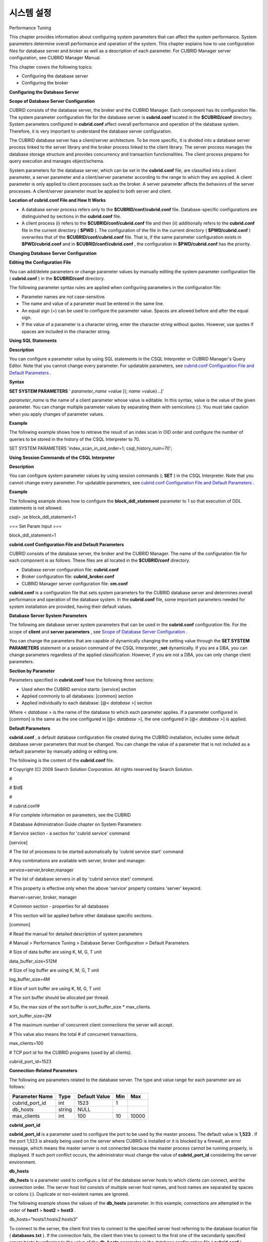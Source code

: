 ***********
시스템 설정
***********

Performance Tuning

This chapter provides information about configuring system parameters that can affect the system performance. System parameters determine overall performance and operation of the system. This chapter explains how to use configuration files for database server and broker as well as a description of each parameter. For CUBRID Manager server configuration, see CUBRID Manager Manual.

This chapter covers the following topics:

*   Configuring the database server



*   Configuring the broker



**Configuring the Database Server**

**Scope of Database Server Configuration**

CUBRID consists of the database server, the broker and the CUBRID Manager. Each component has its configuration file. The system parameter configuration file for the database server is
**cubrid.conf**
located in the
**$CUBRID/conf**
directory. System parameters configured in
**cubrid.conf**
affect overall performance and operation of the database system. Therefore, it is very important to understand the database server configuration.

The CUBRID database server has a client/server architecture. To be more specific, it is divided into a database server process linked to the server library and the broker process linked to the client library. The server process manages the database storage structure and provides concurrency and transaction functionalities. The client process prepares for query execution and manages object/schema.

System parameters for the database server, which can be set in the
**cubrid.conf**
file, are classified into a client parameter, a server parameter and a client/server parameter according to the range to which they are applied. A client parameter is only applied to client processes such as the broker. A server parameter affects the behaviors of the server processes. A client/server parameter must be applied to both server and client.

**Location of cubrid.conf File and How It Works**

*   A database server process refers only to the
    **$CUBRID/conf/cubrid.conf**
    file. Database-specific configurations are distinguished by sections in the
    **cubrid.conf**
    file.



*   A client process (i) refers to the
    **$CUBRID/conf/cubrid.conf**
    file and then (ii) additionally refers to the
    **cubrid.conf**
    file in the current directory (
    **$PWD**
    ). The configuration of the file in the current directory (
    **$PWD/cubrid.conf**
    ) overwrites that of the
    **$CUBRID/conf/cubrid.conf**
    file. That is, if the same parameter configuration exists in
    **$PWD/cubrid.conf**
    and in
    **$CUBRID/conf/cubrid.conf**
    , the configuration in
    **$PWD/cubrid.conf**
    has the priority.



**Changing Database Server Configuration**

**Editing the Configuration File**

You can add/delete parameters or change parameter values by manually editing the system parameter configuration file (
**cubrid.conf**
) in the
**$CUBRID/conf**
directory.

The following parameter syntax rules are applied when configuring parameters in the configuration file:

*   Parameter names are not case-sensitive.



*   The name and value of a parameter must be entered in the same line.



*   An equal sign (=) can be used to configure the parameter value. Spaces are allowed before and after the equal sign.



*   If the value of a parameter is a character string, enter the character string without quotes. However, use quotes if spaces are included in the character string.



**Using SQL Statements**

**Description**

You can configure a parameter value by using SQL statements in the CSQL Interpreter or CUBRID Manager's Query Editor. Note that you cannot change every parameter. For updatable parameters, see 
`cubrid.conf Configuration File and Default Parameters <#pm_pm_db_setting_htm>`_
.

**Syntax**

**SET SYSTEM PARAMETERS**
'
*parameter_name*
=value [{;
*name*
=value}...]'

*parameter_name*
is the name of a client parameter whose value is editable. In this syntax, value is the value of the given parameter. You can change multiple parameter values by separating them with semicolons (;). You must take caution when you apply changes of parameter values.

**Example**

The following example shows how to retrieve the result of an index scan in OID order and configure the number of queries to be stored in the history of the CSQL Interpreter to 70.

SET SYSTEM PARAMETERS 'index_scan_in_oid_order=1; csql_history_num=70';

**Using Session Commands of the CSQL Interpreter**

**Description**

You can configure system parameter values by using session commands (;
**SET**
) in the CSQL Interpreter. Note that you cannot change every parameter. For updatable parameters, see 
`cubrid.conf Configuration File and Default Parameters <#pm_pm_db_setting_htm>`_
.

**Example**

The following example shows how to configure the
**block_ddl_statement**
parameter to 1 so that execution of DDL statements is not allowed.

csql> ;se block_ddl_statement=1

=== Set Param Input ===

block_ddl_statement=1

**cubrid.conf Configuration File and Default Parameters**

CUBRID consists of the database server, the broker and the CUBRID Manager. The name of the configuration file for each component is as follows. These files are all located in the
**$CUBRID/conf**
directory.

*   Database server configuration file:
    **cubrid.conf**



*   Broker configuration file:
    **cubrid_broker.conf**



*   CUBRID Manager server configuration file:
    **cm.conf**



**cubrid.conf**
is a configuration file that sets system parameters for the CUBRID database server and determines overall performance and operation of the database system. In the
**cubrid.conf**
file, some important parameters needed for system installation are provided, having their default values.

**Database Server System Parameters**

The following are database server system parameters that can be used in the
**cubrid.conf**
configuration file. For the scope of
**client**
and
**server parameters**
, see
`Scope of Database Server Configuration <#pm_pm_server_general_htm>`_
.

You can change the parameters that are capable of dynamically changing the setting value through the
**SET SYSTEM PARAMETERS**
statement or a session command of the CSQL Interpreter,
**;set**
dynamically. If you are a DBA, you can change parameters regardless of the applied classification. However, if you are not a DBA, you can only change client parameters.

+------------------------------------------------------------------+-------------------------------------+-------------------------+----------+--------------------------------+----------------+
| **Category**                                                     | **Parameter Name**                  | **Applied**             | **Type** | **Default Value**              | **Dynamicity** |
|                                                                  |                                     |                         |          |                                |                |
+------------------------------------------------------------------+-------------------------------------+-------------------------+----------+--------------------------------+----------------+
| `Connection <#pm_pm_db_classify_connect_htm>`_                   | cubrid_port_id                      | client parameter        | int      | 1523                           |                |
|                                                                  |                                     |                         |          |                                |                |
|                                                                  +-------------------------------------+-------------------------+----------+--------------------------------+----------------+
|                                                                  | db_hosts                            | client parameter        | string   | NULL                           | available      |
|                                                                  |                                     |                         |          |                                |                |
|                                                                  +-------------------------------------+-------------------------+----------+--------------------------------+----------------+
|                                                                  | max_clients                         | server parameter        | int      | 100                            |                |
|                                                                  |                                     |                         |          |                                |                |
+------------------------------------------------------------------+-------------------------------------+-------------------------+----------+--------------------------------+----------------+
| `Memory <#pm_pm_db_classify_memory_htm>`_                        | data_buffer_size                    | server parameter        | int      | 512M                           |                |
|                                                                  |                                     |                         |          |                                |                |
|                                                                  +-------------------------------------+-------------------------+----------+--------------------------------+----------------+
|                                                                  | index_scan_oid_buffer_size          | server parameter        | int      | 64K                            |                |
|                                                                  |                                     |                         |          |                                |                |
|                                                                  +-------------------------------------+-------------------------+----------+--------------------------------+----------------+
|                                                                  | sort_buffer_size                    | server parameter        | int      | 2M                             |                |
|                                                                  |                                     |                         |          |                                |                |
|                                                                  +-------------------------------------+-------------------------+----------+--------------------------------+----------------+
|                                                                  | temp_file_memory_size_in_pages      | server parameter        | int      | 4                              |                |
|                                                                  |                                     |                         |          |                                |                |
+------------------------------------------------------------------+-------------------------------------+-------------------------+----------+--------------------------------+----------------+
| thread_stack_size                                                | server parameter                    | int                     | 1048576  |                                |                |
|                                                                  |                                     |                         |          |                                |                |
+------------------------------------------------------------------+-------------------------------------+-------------------------+----------+--------------------------------+----------------+
| `Disk <#pm_pm_db_classify_disk_htm>`_                            | db_volume_size                      | server parameter        | int      | 512M                           |                |
|                                                                  |                                     |                         |          |                                |                |
|                                                                  +-------------------------------------+-------------------------+----------+--------------------------------+----------------+
|                                                                  | dont_reuse_heap_file                | server parameter        | bool     | no                             |                |
|                                                                  |                                     |                         |          |                                |                |
|                                                                  +-------------------------------------+-------------------------+----------+--------------------------------+----------------+
|                                                                  | temp_file_max_size_in_pages         | server parameter        | int      | -1                             |                |
|                                                                  |                                     |                         |          |                                |                |
|                                                                  +-------------------------------------+-------------------------+----------+--------------------------------+----------------+
|                                                                  | temp_volume_path                    | server parameter        | string   | NULL                           |                |
|                                                                  |                                     |                         |          |                                |                |
|                                                                  +-------------------------------------+-------------------------+----------+--------------------------------+----------------+
|                                                                  | unfill_factor                       | server parameter        | float    | 0.1                            |                |
|                                                                  |                                     |                         |          |                                |                |
|                                                                  +-------------------------------------+-------------------------+----------+--------------------------------+----------------+
|                                                                  | volume_extension_path               | server parameter        | string   | NULL                           |                |
|                                                                  |                                     |                         |          |                                |                |
|                                                                  +-------------------------------------+-------------------------+----------+--------------------------------+----------------+
|                                                                  | log_volume_size                     | server parameter        | int      | 512M                           |                |
|                                                                  |                                     |                         |          |                                |                |
+------------------------------------------------------------------+-------------------------------------+-------------------------+----------+--------------------------------+----------------+
| `Error message <#pm_pm_db_classify_error_htm>`_                  | call_stack_dump_activation_list     | client/server parameter | string   | NULL                           | available      |
|                                                                  |                                     |                         |          |                                |                |
|                                                                  +-------------------------------------+-------------------------+----------+--------------------------------+----------------+
|                                                                  | call_stack_dump_deactivation_list   | client/server parameter | string   | NULL                           | available      |
|                                                                  |                                     |                         |          |                                |                |
|                                                                  +-------------------------------------+-------------------------+----------+--------------------------------+----------------+
|                                                                  | call_stack_dump_on_error            | client/server parameter | bool     | no                             | available      |
|                                                                  |                                     |                         |          |                                |                |
|                                                                  +-------------------------------------+-------------------------+----------+--------------------------------+----------------+
|                                                                  | error_log                           | client/server parameter | string   | cub_client.err, cub_server.err |                |
|                                                                  |                                     |                         |          |                                |                |
|                                                                  +-------------------------------------+-------------------------+----------+--------------------------------+----------------+
|                                                                  | error_log_level                     | client/server parameter | string   | SYNTAX                         | available      |
|                                                                  |                                     |                         |          |                                |                |
|                                                                  +-------------------------------------+-------------------------+----------+--------------------------------+----------------+
|                                                                  | error_log_warning                   | client/server parameter | bool     | no                             | available      |
|                                                                  |                                     |                         |          |                                |                |
|                                                                  +-------------------------------------+-------------------------+----------+--------------------------------+----------------+
|                                                                  | error_log_size                      | client/server parameter | int      | 8000000                        | available      |
|                                                                  |                                     |                         |          |                                |                |
+------------------------------------------------------------------+-------------------------------------+-------------------------+----------+--------------------------------+----------------+
| `Concurrency/Lock <#pm_pm_db_classify_lock_htm>`_                | deadlock_detection_interval_in_secs | server parameter        | float    | 1.0                            | available      |
|                                                                  |                                     |                         |          |                                |                |
|                                                                  +-------------------------------------+-------------------------+----------+--------------------------------+----------------+
|                                                                  | isolation_level                     | client parameter        | int      | 3                              | available      |
|                                                                  |                                     |                         |          |                                |                |
|                                                                  +-------------------------------------+-------------------------+----------+--------------------------------+----------------+
|                                                                  | lock_escalation                     | server parameter        | int      | 100000                         |                |
|                                                                  |                                     |                         |          |                                |                |
|                                                                  +-------------------------------------+-------------------------+----------+--------------------------------+----------------+
|                                                                  | lock_timeout_in_secs                | client parameter        | int      | -1                             | available      |
|                                                                  |                                     |                         |          |                                |                |
+------------------------------------------------------------------+-------------------------------------+-------------------------+----------+--------------------------------+----------------+
| `Logging <#pm_pm_db_classify_logging_htm>`_                      | adaptive_flush_control              | server parameter        | bool     | yes                            | available      |
|                                                                  |                                     |                         |          |                                |                |
|                                                                  +-------------------------------------+-------------------------+----------+--------------------------------+----------------+
|                                                                  | background_archiving                | server parameter        | bool     | yes                            | available      |
|                                                                  |                                     |                         |          |                                |                |
|                                                                  +-------------------------------------+-------------------------+----------+--------------------------------+----------------+
|                                                                  | checkpoint_every_npages             | server parameter        | int      | 10000                          |                |
|                                                                  |                                     |                         |          |                                |                |
|                                                                  +-------------------------------------+-------------------------+----------+--------------------------------+----------------+
|                                                                  | checkpoint_interval_in_mins         | server parameter        | int      | 720                            | available      |
|                                                                  |                                     |                         |          |                                |                |
|                                                                  +-------------------------------------+-------------------------+----------+--------------------------------+----------------+
|                                                                  | force_remove_log_archives           | server parameter        | bool     | yes                            | available      |
|                                                                  |                                     |                         |          |                                |                |
|                                                                  +-------------------------------------+-------------------------+----------+--------------------------------+----------------+
|                                                                  | log_buffer_size                     | server parameter        | int      | 2M                             |                |
|                                                                  |                                     |                         |          |                                |                |
|                                                                  +-------------------------------------+-------------------------+----------+--------------------------------+----------------+
|                                                                  | log_max_archives                    | server parameter        | int      | INT_MAX                        | available      |
|                                                                  |                                     |                         |          |                                |                |
|                                                                  +-------------------------------------+-------------------------+----------+--------------------------------+----------------+
|                                                                  | max_flush_pages_per_second          | server parameter        | int      | 10000                          | available      |
|                                                                  |                                     |                         |          |                                |                |
|                                                                  +-------------------------------------+-------------------------+----------+--------------------------------+----------------+
|                                                                  | page_flush_interval_in_msecs        | server parameter        | int      | 0                              | available      |
|                                                                  |                                     |                         |          |                                |                |
|                                                                  +-------------------------------------+-------------------------+----------+--------------------------------+----------------+
|                                                                  | sync_on_nflush                      | server parameter        | int      | 200                            | available      |
|                                                                  |                                     |                         |          |                                |                |
+------------------------------------------------------------------+-------------------------------------+-------------------------+----------+--------------------------------+----------------+
| `Transaction handling <#pm_pm_db_classify_transaction_ht_3621>`_ | async_commit                        | server parameter        | bool     | no                             |                |
|                                                                  |                                     |                         |          |                                |                |
|                                                                  +-------------------------------------+-------------------------+----------+--------------------------------+----------------+
|                                                                  | group_commit_interval_in_msecs      | server parameter        | int      | 0                              | available      |
|                                                                  |                                     |                         |          |                                |                |
+------------------------------------------------------------------+-------------------------------------+-------------------------+----------+--------------------------------+----------------+
| `Statement/Type <#pm_pm_db_classify_type_htm>`_                  | add_column_update_hard_default      | client parameter        | bool     | no                             | available      |
|                                                                  |                                     |                         |          |                                |                |
|                                                                  +-------------------------------------+-------------------------+----------+--------------------------------+----------------+
|                                                                  | alter_table_change_type_strict      | client/server parameter | bool     | no                             | available      |
|                                                                  |                                     |                         |          |                                |                |
|                                                                  +-------------------------------------+-------------------------+----------+--------------------------------+----------------+
|                                                                  | ansi_quotes                         | client parameter        | bool     | yes                            |                |
|                                                                  |                                     |                         |          |                                |                |
|                                                                  +-------------------------------------+-------------------------+----------+--------------------------------+----------------+
|                                                                  | block_ddl_statement                 | client parameter        | bool     | no                             | available      |
|                                                                  |                                     |                         |          |                                |                |
|                                                                  +-------------------------------------+-------------------------+----------+--------------------------------+----------------+
|                                                                  | block_nowhere_statement             | client parameter        | bool     | no                             | available      |
|                                                                  |                                     |                         |          |                                |                |
|                                                                  +-------------------------------------+-------------------------+----------+--------------------------------+----------------+
|                                                                  | compat_numeric_division_scale       | client/server parameter | bool     | no                             | available      |
|                                                                  |                                     |                         |          |                                |                |
|                                                                  +-------------------------------------+-------------------------+----------+--------------------------------+----------------+
|                                                                  | default_week_format                 | 서버/client parameter     | int      | 0                              | available      |
|                                                                  |                                     |                         |          |                                |                |
|                                                                  +-------------------------------------+-------------------------+----------+--------------------------------+----------------+
|                                                                  | group_concat_max_len                | server parameter        | int      | 1024                           | available      |
|                                                                  |                                     |                         |          |                                |                |
|                                                                  +-------------------------------------+-------------------------+----------+--------------------------------+----------------+
|                                                                  | intl_check_input_string             | client parameter        | bool     | no                             | available      |
|                                                                  |                                     |                         |          |                                |                |
|                                                                  +-------------------------------------+-------------------------+----------+--------------------------------+----------------+
|                                                                  | intl_date_lang                      | client parameter        | string   |                                | available      |
|                                                                  |                                     |                         |          |                                |                |
|                                                                  +-------------------------------------+-------------------------+----------+--------------------------------+----------------+
|                                                                  | intl_number_lang                    | client parameter        | string   |                                | available      |
|                                                                  |                                     |                         |          |                                |                |
|                                                                  +-------------------------------------+-------------------------+----------+--------------------------------+----------------+
|                                                                  | no_backslash_escapes                | client parameter        | bool     | yes                            |                |
|                                                                  |                                     |                         |          |                                |                |
|                                                                  +-------------------------------------+-------------------------+----------+--------------------------------+----------------+
|                                                                  | only_full_group_by                  | client parameter        | bool     | no                             | available      |
|                                                                  |                                     |                         |          |                                |                |
|                                                                  +-------------------------------------+-------------------------+----------+--------------------------------+----------------+
|                                                                  | oracle_style_empty_string           | client parameter        | bool     | no                             |                |
|                                                                  |                                     |                         |          |                                |                |
|                                                                  +-------------------------------------+-------------------------+----------+--------------------------------+----------------+
|                                                                  | pipes_as_concat                     | client parameter        | bool     | yes                            |                |
|                                                                  |                                     |                         |          |                                |                |
|                                                                  +-------------------------------------+-------------------------+----------+--------------------------------+----------------+
|                                                                  | plus_as_concat                      | client parameter        | bool     | yes                            |                |
|                                                                  |                                     |                         |          |                                |                |
|                                                                  +-------------------------------------+-------------------------+----------+--------------------------------+----------------+
|                                                                  | require_like_escape_character       | client parameter        | bool     | no                             |                |
|                                                                  |                                     |                         |          |                                |                |
|                                                                  +-------------------------------------+-------------------------+----------+--------------------------------+----------------+
|                                                                  | return_null_on_function_errors      | client/server parameter | bool     | no                             | available      |
|                                                                  |                                     |                         |          |                                |                |
|                                                                  +-------------------------------------+-------------------------+----------+--------------------------------+----------------+
|                                                                  | string_max_size_bytes               | client/server parameter | int      | 1048576                        | available      |
|                                                                  |                                     |                         |          |                                |                |
|                                                                  +-------------------------------------+-------------------------+----------+--------------------------------+----------------+
|                                                                  | unicode_input_normalization         | client/server parameter | bool     | no                             | available      |
|                                                                  |                                     |                         |          |                                |                |
|                                                                  +-------------------------------------+-------------------------+----------+--------------------------------+----------------+
|                                                                  | unicode_output_normalization        | client/server parameter | bool     | no                             | available      |
|                                                                  |                                     |                         |          |                                |                |
+------------------------------------------------------------------+-------------------------------------+-------------------------+----------+--------------------------------+----------------+
| `Query cache <#pm_pm_db_classify_querycache_htm>`_               | max_plan_cache_entries              | client/server parameter | int      | 1000                           |                |
|                                                                  |                                     |                         |          |                                |                |
|                                                                  +-------------------------------------+-------------------------+----------+--------------------------------+----------------+
|                                                                  | max_filter_pred_cache_entries       | client/server parameter | int      | 1000                           |                |
|                                                                  |                                     |                         |          |                                |                |
+------------------------------------------------------------------+-------------------------------------+-------------------------+----------+--------------------------------+----------------+
| `Utility <#pm_pm_db_classify_utility_htm>`_                      | backup_volume_max_size_bytes        | server parameter        | int      | -1                             |                |
|                                                                  |                                     |                         |          |                                |                |
|                                                                  +-------------------------------------+-------------------------+----------+--------------------------------+----------------+
|                                                                  | communication_histogram             | client parameter        | bool     | no                             | available      |
|                                                                  |                                     |                         |          |                                |                |
|                                                                  +-------------------------------------+-------------------------+----------+--------------------------------+----------------+
|                                                                  | compactdb_page_reclaim_only         | server parameter        | int      | 0                              |                |
|                                                                  |                                     |                         |          |                                |                |
|                                                                  +-------------------------------------+-------------------------+----------+--------------------------------+----------------+
|                                                                  | csql_history_num                    | client parameter        | int      | 50                             | available      |
|                                                                  |                                     |                         |          |                                |                |
+------------------------------------------------------------------+-------------------------------------+-------------------------+----------+--------------------------------+----------------+
| `HA <#pm_pm_db_classify_ha_htm>`_                                | ha_mode                             | server parameter        | string   | off                            |                |
|                                                                  |                                     |                         |          |                                |                |
+------------------------------------------------------------------+-------------------------------------+-------------------------+----------+--------------------------------+----------------+
| `Others <#pm_pm_db_classify_etc_htm>`_                           | access_ip_control                   | server parameter        | bool     | no                             |                |
|                                                                  |                                     |                         |          |                                |                |
|                                                                  +-------------------------------------+-------------------------+----------+--------------------------------+----------------+
|                                                                  | access_ip_control_file              | server parameter        | string   |                                |                |
|                                                                  |                                     |                         |          |                                |                |
|                                                                  +-------------------------------------+-------------------------+----------+--------------------------------+----------------+
|                                                                  | auto_restart_server                 | server parameter        | bool     | yes                            | available      |
|                                                                  |                                     |                         |          |                                |                |
|                                                                  +-------------------------------------+-------------------------+----------+--------------------------------+----------------+
|                                                                  | index_scan_in_oid_order             | client parameter        | bool     | no                             | available      |
|                                                                  |                                     |                         |          |                                |                |
|                                                                  +-------------------------------------+-------------------------+----------+--------------------------------+----------------+
|                                                                  | index_unfill_factor                 | server parameter        | float    | 0.05                           |                |
|                                                                  |                                     |                         |          |                                |                |
|                                                                  +-------------------------------------+-------------------------+----------+--------------------------------+----------------+
|                                                                  | java_stored_procedure               | server parameter        | bool     | no                             |                |
|                                                                  |                                     |                         |          |                                |                |
|                                                                  +-------------------------------------+-------------------------+----------+--------------------------------+----------------+
|                                                                  | multi_range_optimization_limit      | server parameter        | int      | 100                            | available      |
|                                                                  |                                     |                         |          |                                |                |
|                                                                  +-------------------------------------+-------------------------+----------+--------------------------------+----------------+
|                                                                  | pthread_scope_process               | server parameter        | bool     | yes                            |                |
|                                                                  |                                     |                         |          |                                |                |
|                                                                  +-------------------------------------+-------------------------+----------+--------------------------------+----------------+
|                                                                  | server                              | server parameter        | string   |                                |                |
|                                                                  |                                     |                         |          |                                |                |
|                                                                  +-------------------------------------+-------------------------+----------+--------------------------------+----------------+
|                                                                  | service                             | server parameter        | string   |                                |                |
|                                                                  |                                     |                         |          |                                |                |
|                                                                  +-------------------------------------+-------------------------+----------+--------------------------------+----------------+
|                                                                  | session_state_timeout               | server parameter        | int      | 21600                          |                |
|                                                                  |                                     |                         |          |                                |                |
|                                                                  +-------------------------------------+-------------------------+----------+--------------------------------+----------------+
|                                                                  | use_orderby_sort_limit              | server parameter        | bool     | yes                            | available      |
|                                                                  |                                     |                         |          |                                |                |
+------------------------------------------------------------------+-------------------------------------+-------------------------+----------+--------------------------------+----------------+

**Section by Parameter**

Parameters specified in
**cubrid.conf**
have the following three sections:

*   Used when the CUBRID service starts: [service] section



*   Applied commonly to all databases: [common] section



*   Applied individually to each database: [@<
    *database*
    >] section



Where <
*database*
> is the name of the database to which each parameter applies. If a parameter configured in [common] is the same as the one configured in [@<
*database*
>], the one configured in [@<
*database*
>] is applied.

**Default Parameters**

**cubrid.conf**
, a default database configuration file created during the CUBRID installation, includes some default database server parameters that must be changed. You can change the value of a parameter that is not included as a default parameter by manually adding or editing one.

The following is the content of the
**cubrid.conf**
file.

# Copyright (C) 2008 Search Solution Corporation. All rights reserved by Search Solution.

#

# $Id$

#

# cubrid.conf#

 

# For complete information on parameters, see the CUBRID

# Database Administration Guide chapter on System Parameters

 

# Service section - a section for 'cubrid service' command

[service]

 

# The list of processes to be started automatically by 'cubrid service start' command

# Any combinations are available with server, broker and manager.

service=server,broker,manager

 

# The list of database servers in all by 'cubrid service start' command.

# This property is effective only when the above 'service' property contains 'server' keyword.

#server=server, broker, manager

 

# Common section - properties for all databases

# This section will be applied before other database specific sections.

[common]

 

# Read the manual for detailed description of system parameters

# Manual > Performance Tuning > Database Server Configuration > Default Parameters

 

# Size of data buffer are using K, M, G, T unit

data_buffer_size=512M

 

# Size of log buffer are using K, M, G, T unit

log_buffer_size=4M

 

# Size of sort buffer are using K, M, G, T unit

# The sort buffer should be allocated per thread.

# So, the max size of the sort buffer is sort_buffer_size * max_clients.

sort_buffer_size=2M

 

# The maximum number of concurrent client connections the server will accept.

# This value also means the total # of concurrent transactions.

max_clients=100

 

# TCP port id for the CUBRID programs (used by all clients).

cubrid_port_id=1523

**Connection-Related Parameters**

The following are parameters related to the database server. The type and value range for each parameter are as follows:

+--------------------+----------+-------------------+---------+---------+
| **Parameter Name** | **Type** | **Default Value** | **Min** | **Max** |
|                    |          |                   |         |         |
+--------------------+----------+-------------------+---------+---------+
| cubrid_port_id     | int      | 1523              | 1       |         |
|                    |          |                   |         |         |
+--------------------+----------+-------------------+---------+---------+
| db_hosts           | string   | NULL              |         |         |
|                    |          |                   |         |         |
+--------------------+----------+-------------------+---------+---------+
| max_clients        | int      | 100               | 10      | 10000   |
|                    |          |                   |         |         |
+--------------------+----------+-------------------+---------+---------+

**cubrid_port_id**

**cubrid_port_id**
is a parameter used to configure the port to be used by the master process. The default value is
**1,523**
. If the port 1,523 is already being used on the server where CUBRID is installed or it is blocked by a firewall, an error message, which means the master server is not connected because the master process cannot be running properly, is displayed. If such port conflict occurs, the administrator must change the value of
**cubrid_port_id**
considering the server environment.

**db_hosts**

**db_hosts**
is a parameter used to configure a list of the database server hosts to which clients can connect, and the connection order. The server host list consists of multiple server host names, and host names are separated by spaces or colons (:). Duplicate or non-existent names are ignored.

The following example shows the values of the
**db_hosts**
parameter. In this example, connections are attempted in the order of
**host1**
>
**host2**
>
**host3**
.

db_hosts="hosts1:hosts2:hosts3"

To connect to the server, the client first tries to connect to the specified server host referring to the database location file (
**databases.txt**
). If the connection fails, the client then tries to connect to the first one of the secondarily specified server hosts by referring to the value of the
**db_hosts**
parameter in the database configuration file (
**cubrid.conf**
).

**max_clients**

**max_clients**
is a parameter used to configure the maximum number of clients (usually broker application processes (CAS)) which allow concurrent connections to the database server. The
**max_clients**
parameter refers to the number of concurrent transactions. The default value is
**100**
.

To grantee performance while increasing the number of concurrent users in CUBRID environment, you need to make the appropriate value of the
**max_clients**
(
**cubrid.conf**
) parameter and the
`MAX_NUM_APPL_SERVER <#pm_pm_broker_one_htm_max_num_app_7692>`_
(
**cubrid_broker.conf**
) parameter. That is, you are required to configure the number of concurrent connections allowed by databases with the
**max_clients**
parameter. You should also configure the number of concurrent connections allowed by brokers with the
**MAX_NUM_APPL_SERVER**
parameter.

For example, in the
**cubrid_broker.conf**
file, two node of a broker where the
**MAX_NUM_APPL_SERVER**
value of [%query_editor] is 50 and the 
**MAX_NUM_APPL_SERVER**
value of [%BROKER1] is 50 is trying to connect one database server, the concurrent connections (
**max_clients**
value) allowed by the database server can be configured as follows:

*   (the maximum number of 100 by each node of a broker) * (two node of a broker) + (10 spare for database server connections of internal CUBRID process such as database server connection of CSQL Interpreter or HA log replication process) = 210



Especially, in HA environment, the value must be greater than the sum specified in
**MAX_NUM_APPL_SERVER**
of every broker node which connects to the same database.

Note that the memory usage is affected by the value specified in
**max_clients**
. That is, if the number of value is high, the memory usage will increase regardless of whether or not the clients actually access the database.

**Memory-Related Parameters**

The following are parameters related to the memory used by the database server or client. The type and value range for each parameter are as follows:

+--------------------------------+----------+-------------------+---------+-------------+
| **Parameter Name**             | **Type** | **Default Value** | **Min** | **Max**     |
|                                |          |                   |         |             |
+--------------------------------+----------+-------------------+---------+-------------+
| data_buffer_size               | int      | 512M              | 16M     | 2G (32 bit) |
|                                |          |                   |         |             |
+--------------------------------+----------+-------------------+---------+-------------+
| index_scan_oid_buffer_size     | int      | 64K               | 1K      | 256K        |
|                                |          |                   |         |             |
+--------------------------------+----------+-------------------+---------+-------------+
| sort_buffer_size               | int      | 2M                | 64K     |             |
|                                |          |                   |         |             |
+--------------------------------+----------+-------------------+---------+-------------+
| temp_file_memory_size_in_pages | int      | 4                 | 0       | 20          |
|                                |          |                   |         |             |
+--------------------------------+----------+-------------------+---------+-------------+
| thread_stacksize               | int      | 1048576           | 65536   |             |
|                                |          |                   |         |             |
+--------------------------------+----------+-------------------+---------+-------------+

**data_buffer_size**

**data_buffer_size**
is a parameter used to configure the size of data buffer to be cached in the memory by the database server. You can set units as K, M, G and T, which stand for kilobytes (KB), megabytes(MB), gigabytes (GB), and terabytes (TB) respectively. If you omit the unit, bytes will be applied. The default value is 512M, and the minimum value is 16M. Note that the maximum value of 32-bit CUBRID is 2 GB.

The greater the value of the
**data_buffer_size**
parameter, the more data pages to be cached in the buffer, thus providing the advantage of decreased disk I/O cost. However, if this parameter is too large, the buffer pool can be swapped out by the operating system because the system memory is excessively occupied. It is recommended to configure the
**data_buffer_size**
parameter in a way the required memory size is less than two-thirds of the system memory size.

*   Required memory size = data buffer size (
    **data_buffer_size**
    )



**index_scan_oid_buffer_size**

**index_scan_oid_buffer_size**
is a parameter used to configure the size of buffer where the OID list is to be temporarily stored during the index scan.  You can set units as K, M, G and T, which stand for KB (kilobytes), MB (megabytes), GB (gigabytes) and TB (terabytes), respectively. If you omit the unit, bytes will be applied. The default value is 64K, the minimum value is 1K, and the maximum value is 256K.

The size of the OID buffer tends to vary in proportion to the value of the
**index_scan_oid_buffer_size**
parameter and the page size set when the database was created. In addition, the bigger the size of such OID buffer, the more the index scan cost. You can set the value of the
**index_scan_oid_buffer_size**
by considering these factors.

**sort_buffer_size**

**sort_buffer_size**
is a parameter used to configure the size of buffer to be used when sorting. You can set units as K, M, G and T, which stand for kilobytes (KB), megabytes (MB), gigabytes (GB), and terabytes (TB) respectively. If you omit the unit, bytes will be applied. The default value is 2M, and the minimum value is 64K.

The server assigns one sort buffer for each client request, and releases the assigned buffer memory when sorting is complete.

**temp_file_memory_size_in_pages**

**temp_file_memory_size_in_pages**
is a parameter used to configure the number of buffer pages to cache temporary result of a query. The default value is
**4**
and the maximum value is 20.

*   Required memory size = the number of temporary memory buffer pages (
    **temp_file_memory_size_in_pages**
    *
    **page size**
    )



*   The number of temporary memory buffer pages = the value of the
    **temp_file_memory_size_in_pages**
    parameter



*   Page size = the value of the page size specified by the
    **-s**
    option of the
    **cubrid createdb**
    utility during the database creation



**thread_stacksize**

**thread_stacksize**
is a parameter used to configure the stack size of a thread. The default value is
**1048576**
bytes. The value of the
**thread_stacksize**
parameter must not exceed the stack size allowed by the operating system.

**Disk-Related Parameters**

The following are disk-related parameters for defining database volumes and storing files. The type and value range for each parameter are as follows:

+-----------------------------+----------+-------------------+----------+----------+
| **Parameter Name**          | **Type** | **Default Value** | **Min.** | **Max.** |
|                             |          |                   |          |          |
+-----------------------------+----------+-------------------+----------+----------+
| db_volume_size              | int      | 512M              | 20M      | 20G      |
|                             |          |                   |          |          |
+-----------------------------+----------+-------------------+----------+----------+
| dont_reuse_heap_file        | bool     | no                |          |          |
|                             |          |                   |          |          |
+-----------------------------+----------+-------------------+----------+----------+
| log_volume_size             | int      | 512M              | 20M      | 4G       |
|                             |          |                   |          |          |
+-----------------------------+----------+-------------------+----------+----------+
| temp_file_max_size_in_pages | int      | -1                |          |          |
|                             |          |                   |          |          |
+-----------------------------+----------+-------------------+----------+----------+
| temp_volume_path            | string   | NULL              |          |          |
|                             |          |                   |          |          |
+-----------------------------+----------+-------------------+----------+----------+
| unfill_factor               | float    | 0.1               | 0.0      | 0.3      |
|                             |          |                   |          |          |
+-----------------------------+----------+-------------------+----------+----------+
| volume_extension_path       | string   | NULL              |          |          |
|                             |          |                   |          |          |
+-----------------------------+----------+-------------------+----------+----------+

**db_volume_size**

**db_volume_size**
is a parameter used to configure the following values. The default value is
**512M**
.

*   The default database volume size when
    **cubrid createdb**
    and
    **cubrid addvoldb**
    utility is used without
    **--db-volume-size**
    option.



*   The default size of generic volume that is added automatically when database volume is full.



**dont_reuse_heap_file**

**dont_reuse_heap_file**
is a parameter used to configure whether or not heap files, which are deleted when deleting the table (DROP TABLE), are to be reused when creating a new table (CREATE TABLE). If this parameter is set to 0, the deleted heap files can be reused; if it is set to 1, the deleted heap files are not used when creating a new table. The default value is
**0**
.

**log_volume_size**

**log_volume_size**
is a parameter used to configure the default size of log volume file when the
**cubrid createdb**
utility is used without --log-volume-size option. You can set units as K, M, G and T, which stand for kilobytes (KB), megabytes (MB), gigabytes (GB) and terabytes (TB) respectively. If you omit the unit, bytes will be applied. The default value is
**512M**
.

**temp_file_max_size_in_pages**

**temp_file_max_size_in_pages**
is a parameter used to configure the maximum number of pages to store temporary volumes in the disk, which are used for the execution of complex queries or sorting; the default value is
**-1**
. If this parameter is configured to the default value, unlimited number of temporary temp volumes are created and stored in the directory specified by the
**temp_volume_path**
parameter. If it is configured to 0, the administrator must create permanent temp volumes manually by using the
**cubrid addvoldb**
utility because temporary temp volumes are not created automatically.

**temp_volume_path**

**temp_volume_path**
is a parameter used to configure the directory in which to create temporary temp volumes used for the execution of complex queries or sorting. The default value is the volume location configured during the database creation.

**unfill_factor**

**unfill_factor**
is a parameter used to configure the rate of disk space to be allocated in a heap page for data updates. The default value is
**0.1**
. That is, the rate of free space is configured to 10%. In principle, data in the table is inserted in physical order. However, if the size of the data increases due to updates and there is not enough space for storage in the given page, performance may degrade because updated data must be relocated to another page. To prevent such a problem, you can configure the rate of space for a heap page by using the
**unfill_factor**
parameter. The allowable maximum value is 0.3 (30%). In a database where data updates rarely occur, you can configure this parameter to 0.0 so that space will not be allocated in a heap page for data updates. If the value of the
**unfill_factor**
parameter is negative or greater than the maximum value, the default value (
**0.1**
) is used.

**volume_extension_path**

**volume_extension_path**
is a parameter used to configure the directory where automatically extended volumes are to be created. The default value is the volume location configured during the database creation.

**Error Message-Related Parameters**

The following are parameters related to processing error messages recorded by CUBRID. The type and value range for each parameter are as follows:

+-----------------------------------+----------+--------------------------------+
| **Parameter Name**                | **Type** | **Default Value**              |
|                                   |          |                                |
+-----------------------------------+----------+--------------------------------+
| call_stack_dump_activation_list   | string   | NULL                           |
|                                   |          |                                |
+-----------------------------------+----------+--------------------------------+
| call_stack_dump_deactivation_list | string   | NULL                           |
|                                   |          |                                |
+-----------------------------------+----------+--------------------------------+
| call_stack_dump_on_error          | bool     | no                             |
|                                   |          |                                |
+-----------------------------------+----------+--------------------------------+
| error_log                         | string   | cub_client.err, cub_server.err |
|                                   |          |                                |
+-----------------------------------+----------+--------------------------------+
| error_log_level                   | string   | SYNTAX                         |
|                                   |          |                                |
+-----------------------------------+----------+--------------------------------+
| error_log_warning                 | bool     | no                             |
|                                   |          |                                |
+-----------------------------------+----------+--------------------------------+
| error_log_size                    | int      | 8000000                        |
|                                   |          |                                |
+-----------------------------------+----------+--------------------------------+

**call_stack_dump_activation_list**

**call_stack_dump_activation_list**
is a parameter used to configure a certain error number for which a call stack is to be dumped as an exception even when you configure that a call stack will not be dumped for any errors. Therefore, the
**call_stack_dump_activation_list**
parameter is effective only when
**call_stack_dump_on_error=no**
.

The following errors are included in
**call_stack_dump_activation_list**
.

+------------------+-----------------------------------------------------------------------------------------------------------------------------------------------+
| **Error Number** | **Error Message**                                                                                                                             |
|                  |                                                                                                                                               |
+------------------+-----------------------------------------------------------------------------------------------------------------------------------------------+
| -2               | Internal system failure: no more specific information is available.                                                                           |
|                  |                                                                                                                                               |
+------------------+-----------------------------------------------------------------------------------------------------------------------------------------------+
| -7               | Trying to format disk volume xxx with an incorrect value xxx for number of pages.                                                             |
|                  |                                                                                                                                               |
+------------------+-----------------------------------------------------------------------------------------------------------------------------------------------+
| -13              | An I/O error occurred while reading page xxx of volume xxx.                                                                                   |
|                  |                                                                                                                                               |
+------------------+-----------------------------------------------------------------------------------------------------------------------------------------------+
| -14              | An I/O error occurred while writing page xxx of volume xxx.                                                                                   |
|                  |                                                                                                                                               |
+------------------+-----------------------------------------------------------------------------------------------------------------------------------------------+
| -17              | Internal error: fetching deallocated pageid xxx of volume xxx.                                                                                |
|                  |                                                                                                                                               |
+------------------+-----------------------------------------------------------------------------------------------------------------------------------------------+
| -19              | Internal error: pageptr = xxx of page xxx of volume xxx is not fixed.                                                                         |
|                  |                                                                                                                                               |
+------------------+-----------------------------------------------------------------------------------------------------------------------------------------------+
| -21              | Internal error: unknown sector xxx of volume xxx.                                                                                             |
|                  |                                                                                                                                               |
+------------------+-----------------------------------------------------------------------------------------------------------------------------------------------+
| -22              | Internal error: unknown page xxx of volume xxx.                                                                                               |
|                  |                                                                                                                                               |
+------------------+-----------------------------------------------------------------------------------------------------------------------------------------------+
| -45              | Slot xxx on page xxx of volume xxx is allocated to an anchored record. A new record cannot be inserted here.                                  |
|                  |                                                                                                                                               |
+------------------+-----------------------------------------------------------------------------------------------------------------------------------------------+
| -46              | Internal error: slot xxx on page xxx of volume xxx is not allocated.                                                                          |
|                  |                                                                                                                                               |
+------------------+-----------------------------------------------------------------------------------------------------------------------------------------------+
| -48              | Accessing deleted object xxx|xxx|xxx.                                                                                                         |
|                  |                                                                                                                                               |
+------------------+-----------------------------------------------------------------------------------------------------------------------------------------------+
| -50              | Internal error: relocation record of object xxx|xxx|xxx may be corrupted.                                                                     |
|                  |                                                                                                                                               |
+------------------+-----------------------------------------------------------------------------------------------------------------------------------------------+
| -51              | Internal error: object xxx|xxx|xxx may be corrupted.                                                                                          |
|                  |                                                                                                                                               |
+------------------+-----------------------------------------------------------------------------------------------------------------------------------------------+
| -52              | Internal error: object overflow address xxx|xxx|xxx may be corrupted.                                                                         |
|                  |                                                                                                                                               |
+------------------+-----------------------------------------------------------------------------------------------------------------------------------------------+
| -76              | Your transaction (index xxx, xxx@xxx|xxx) timed out waiting on xxx on page xxx|xxx. You are waiting for user(s) xxx to release the page lock. |
|                  |                                                                                                                                               |
+------------------+-----------------------------------------------------------------------------------------------------------------------------------------------+
| -78              | Internal error: an I/O error occurred while reading logical log page xxx (physical page xxx) of xxx.                                          |
|                  |                                                                                                                                               |
+------------------+-----------------------------------------------------------------------------------------------------------------------------------------------+
| -79              | Internal error: an I/O error occurred while writing logical log page xxx (physical page xxx) of xxx.                                          |
|                  |                                                                                                                                               |
+------------------+-----------------------------------------------------------------------------------------------------------------------------------------------+
| -81              | Internal error: logical log page xxx may be corrupted.                                                                                        |
|                  |                                                                                                                                               |
+------------------+-----------------------------------------------------------------------------------------------------------------------------------------------+
| -90              | Redo logging is always a page level logging operation. A data page pointer must be given as part of the address.                              |
|                  |                                                                                                                                               |
+------------------+-----------------------------------------------------------------------------------------------------------------------------------------------+
| -96              | Media recovery may be needed on volume xxx.                                                                                                   |
|                  |                                                                                                                                               |
+------------------+-----------------------------------------------------------------------------------------------------------------------------------------------+
| -97              | Internal error: unable to find log page xxx in log archives.                                                                                  |
|                  |                                                                                                                                               |
+------------------+-----------------------------------------------------------------------------------------------------------------------------------------------+
| -313             | Object buffer underflow while reading.                                                                                                        |
|                  |                                                                                                                                               |
+------------------+-----------------------------------------------------------------------------------------------------------------------------------------------+
| -314             | Object buffer overflow while writing.                                                                                                         |
|                  |                                                                                                                                               |
+------------------+-----------------------------------------------------------------------------------------------------------------------------------------------+
| -407             | Unknown key xxx referenced in B+tree index {vfid: (xxx, xxx), rt_pgid: xxx, key_type: xxx}.                                                   |
|                  |                                                                                                                                               |
+------------------+-----------------------------------------------------------------------------------------------------------------------------------------------+
| -414             | Unknown class identifier: xxx|xxx|xxx.                                                                                                        |
|                  |                                                                                                                                               |
+------------------+-----------------------------------------------------------------------------------------------------------------------------------------------+
| -415             | Invalid class identifier: xxx|xxx|xxx.                                                                                                        |
|                  |                                                                                                                                               |
+------------------+-----------------------------------------------------------------------------------------------------------------------------------------------+
| -416             | Unknown representation identifier: xxx.                                                                                                       |
|                  |                                                                                                                                               |
+------------------+-----------------------------------------------------------------------------------------------------------------------------------------------+
| -417             | Invalid representation identifier: xxx.                                                                                                       |
|                  |                                                                                                                                               |
+------------------+-----------------------------------------------------------------------------------------------------------------------------------------------+
| -583             | Trying to allocate an invalid number (xxx) of pages.                                                                                          |
|                  |                                                                                                                                               |
+------------------+-----------------------------------------------------------------------------------------------------------------------------------------------+
| -603             | Internal Error: Sector/page table of file VFID xxx|xxx seems corrupted.                                                                       |
|                  |                                                                                                                                               |
+------------------+-----------------------------------------------------------------------------------------------------------------------------------------------+
| -836             | LATCH ON PAGE(xxx|xxx) TIMEDOUT                                                                                                               |
|                  |                                                                                                                                               |
+------------------+-----------------------------------------------------------------------------------------------------------------------------------------------+
| -859             | LATCH ON PAGE(xxx|xxx) ABORTED                                                                                                                |
|                  |                                                                                                                                               |
+------------------+-----------------------------------------------------------------------------------------------------------------------------------------------+
| -890             | Partition failed.                                                                                                                             |
|                  |                                                                                                                                               |
+------------------+-----------------------------------------------------------------------------------------------------------------------------------------------+
| -891             | Appropriate partition does not exist.                                                                                                         |
|                  |                                                                                                                                               |
+------------------+-----------------------------------------------------------------------------------------------------------------------------------------------+
| -976             | Internal error: Table size overflow (allocated size: xxx, accessed size: xxx) at file table page xxx|xxx(volume xxx)                          |
|                  |                                                                                                                                               |
+------------------+-----------------------------------------------------------------------------------------------------------------------------------------------+
| -1040            | HA generic: xxx.                                                                                                                              |
|                  |                                                                                                                                               |
+------------------+-----------------------------------------------------------------------------------------------------------------------------------------------+
| -1075            | Descending index scan aborted because of lower priority on B+tree with index identifier: (vfid = (xxx, xxx), rt_pgid: xxx).                   |
|                  |                                                                                                                                               |
+------------------+-----------------------------------------------------------------------------------------------------------------------------------------------+

If error numbers are configured in
**call_stack_dump_activation_list**
of
**cubrid.conf**
, it is working like configuration done including errors above.

The following example shows how to make error numbers -115, -116, and error numbers perform call-stack dump.

call_stack_dump_on_error= no

call_stack_dump_activation_list=-115,-116

**call_stack_dump_deactivation_list**

**call_stack_dump_deactivation_list**
is a parameter used to configure a certain error number for which a call stack is not to be dumped when you configure that a call stack will be dumped for any errors. Therefore, the
**call_stack_dump_deactivation_list**
parameter is effective only when
**call_stack_dump_on_error**
is set to
**yes**
.

The following example shows how to configure the parameter so that call stacks will be dumped for any errors, except the ones whose numbers are -115 and -116.

call_stack_dump_on_error= yes

call_stack_dump_deactivation_list=-115,-116

**call_stack_dump_on_error**

**call_stack_dump_on_error**
is a parameter used to configure whether or not to dump a call stack when an error occurs in the database server. If this parameter is set to no, a call stack for any errors is not dumped. If it is set to yes, a call stack for all errors is dumped. The default value is
**no**
.

**error_log**

**error_log**
is a server/client parameter used to configure the name of the error log file when an error occurs in the database server. The name of the error log file must be in the form of <
*database_name*
>_<
*date*
>_<
*time*
>.
**err**
. However, the naming rule of the error log file does not apply to errors for which the system cannot find the database server information. Therefore, error logs are recorded in the
**cubrid.err**
file. The error log file
**cubrid.err**
is stored in the
**$CUBRID/log/server**
directory.

**error_log_level**

**error_log_level**
is a server parameter used to configure an error message to be stored based on severity. There are five different levels which ranges from
**NOTIFICATION**
(lowest level),
**WARNING**
,
**SYNTAX**
,
**ERROR**
, and
**SYNTAX**
(highest level). An error message with
**SYNTAX**
,
**ERROR**
, and FATAL levels are stored in the log file if severity of error is
**SYNTAX**
, default value.

**error_log_warning**

**error_log_warning**
is a parameter used to configure whether or not error messages with a severity level of
**WARNING**
are to be displayed. Its default value is no. Therefore, only error messages with levels other than
**WARNING**
will be stored even when
**error_log_level**
is set to
**NOTIFICATION**
. For this reason, you must set
**error_log_warning**
to
**yes**
to store WARNING messages to an error log file.

**error_log_size**

**error_log_size**
is a parameter used to configure the maximum number of lines per an error log file. The default value is
**8,000,000**
. If it reaches up the specified number, the <
*database_name*
>_<
*date*
>_<
*time*
>.
**err**
.
**bak**
file is created. 

**Concurrency/Lock-Related Parameters**

The following are parameters related to concurrency control and locks of the database server. The type and value range for each parameter are as follows:

+-------------------------------------+----------+-------------------+---------+---------+
| **Parameter Name**                  | **Type** | **Default Value** | **Min** | **Max** |
|                                     |          |                   |         |         |
+-------------------------------------+----------+-------------------+---------+---------+
| deadlock_detection_interval_in_secs | float    | 1.0               | 0.1     |         |
|                                     |          |                   |         |         |
+-------------------------------------+----------+-------------------+---------+---------+
| isolation_level                     | int      | 3                 | 1       | 6       |
|                                     |          |                   |         |         |
+-------------------------------------+----------+-------------------+---------+---------+
| lock_escalation                     | int      | 100000            | 5       |         |
|                                     |          |                   |         |         |
+-------------------------------------+----------+-------------------+---------+---------+
| lock_timeout_in_secs                | int      | -1                | -1      |         |
|                                     |          |                   |         |         |
+-------------------------------------+----------+-------------------+---------+---------+

**deadlock_detection_interval_in_secs**

**deadlock_detection_interval_in_secs**
is a parameter used to configure the interval (in seconds) in which deadlocks are detected for stopped transactions. If a deadlock occurs, CUBRID resolves the problem by rolling back one of the transactions. The default value is 1 second and the minimum value is 0.1 second. This value is rounded up by 0.1 sec. unit. For example, if an input value is 0.12 seconds, the value is rounded up to 0.2 seconds. Note that deadlocks cannot be detected if the detection interval is too long.

**isolation_level**

**isolation_level**
is a parameter used to configure the isolation level of a transaction. The higher the isolation level, the less concurrency and the less interruption by other concurrent transactions. The
**isolation_level**
parameter can be configured to an integer value from 1 to 6, which represent isolation levels, or character strings. The default value is
**TRAN_REP_CLASS_UNCOMMIT_INSTANCE**
. For details about each isolation level and parameter values, see
`Setting Isolation Level <#syntax_syntax_tran_isolation_set_4219>`_
and the following table.

+--------------------------------------------------------------------------+-------------------------------------------------------------------------------------------+
| **Isolation Level**                                                      | **isolation_level Parameter Value**                                                       |
|                                                                          |                                                                                           |
+--------------------------------------------------------------------------+-------------------------------------------------------------------------------------------+
| SERIALIZABLE                                                             | "TRAN_SERIALIZABLE" or 6                                                                  |
|                                                                          |                                                                                           |
+--------------------------------------------------------------------------+-------------------------------------------------------------------------------------------+
| REPEATABLE READ CLASS with REPEATABLE READ INSTANCES                     | "TRAN_REP_CLASS_REP_INSTANCE" or "TRAN_REP_READ" or 5                                     |
|                                                                          |                                                                                           |
+--------------------------------------------------------------------------+-------------------------------------------------------------------------------------------+
| REPEATABLE READ CLASS with READ COMMITTED INSTANCES(or CURSOR STABILITY) | "TRAN_REP_CLASS_COMMIT_INSTANCE" or "TRAN_READ_COMMITTED" or "TRAN_CURSOR_STABILITY" or 4 |
|                                                                          |                                                                                           |
+--------------------------------------------------------------------------+-------------------------------------------------------------------------------------------+
| REPEATABLE READ CLASS with READ UNCOMMITTED INSTANCES                    | "TRAN_REP_CLASS_UNCOMMIT_INSTANCE" or "TRAN_READ_UNCOMMITTED" or 3                        |
|                                                                          |                                                                                           |
+--------------------------------------------------------------------------+-------------------------------------------------------------------------------------------+
| READ COMMITTED CLASS with READ COMMITTED INSTANCES                       | "TRAN_COMMIT_CLASS_COMMIT_INSTANCE" or 2                                                  |
|                                                                          |                                                                                           |
+--------------------------------------------------------------------------+-------------------------------------------------------------------------------------------+
| READ COMMITTED CLASS with READ UNCOMMITTED INSTANCES                     | "TRAN_COMMIT_CLASS_UNCOMMIT_INSTANCE" or 1                                                |
|                                                                          |                                                                                           |
+--------------------------------------------------------------------------+-------------------------------------------------------------------------------------------+

*   **TRAN_SERIALIZABLE**
    : This isolation level ensures the highest level of consistency. For details, see
    `SERIALIZABLE <#syntax_syntax_tran_isolation_ser_6285>`_
    .



*   **TRAN_REP_CLASS_REP_INSTANCE**
    : This isolation level can occur phantom read. For details, see
    `REPEATABLE READ CLASS with REPEATABLE READ INSTANCES <#syntax_syntax_tran_isolation_rep_7879>`_
    .



*   **TRAN_REP_CLASS_COMMIT_INSTANCE**
    : This isolation level can occur unrepeatable read. For details, see
    `REPEATABLE READ CLASS with READ COMMITTED INSTANCES <#syntax_syntax_tran_isolation_rep_8779>`_
    .



*   **TRAN_REP_CLASS_UNCOMMIT_INSTANCE**
    : This isolation level can occur dirty read. For details, see
    `REPEATABLE READ CLASS with READ UNCOMMITTED INSTANCES <#syntax_syntax_tran_isolation_rep_4346>`_
    .



*   **TRAN_COMMIT_CLASS_COMMIT_INSTANCE**
    : This isolation level can occur unrepeatable read. It allows modification of table schema by current transactions while data is being retrieved. For details, see
    `READ COMMITTED CLASS with READ COMMITTED INSTANCES <#syntax_syntax_tran_isolation_rea_875>`_
    .



*   **TRAN_COMMIT_CLASS_UNCOMMIT_INSTANCE**
    : This isolation level can occur dirty read. It allows modification of table schema by current transactions while data is being retrieved. For details, see
    `READ COMMITTED CLASS with READ UNCOMMITTED INSTANCES <#syntax_syntax_tran_isolation_rea_9641>`_
    .



**lock_escalation**

**lock_escalation**
is a parameter used to configure the maximum number of locks permitted before row level locking is extended to table level locking. The default value is
**100,000**
. If the value of the
**lock_escalation**
parameter is small, the overhead by memory lock management is small as well; however, the concurrency decreases. On the other hand, if the configured value is large, the overhead is large as well; however, the concurrency increases.

**lock_timeout_in_secs**

**lock_timeout_in_secs**
is a client parameter used to configure the lock waiting time. If the lock is not permitted within the specified time period, the given transaction is canceled, and an error message is returned. If the parameter is configured to
**-1**
, which is the default value, the waiting time is infinite until the lock is permitted. If it is configured to 0, there is no waiting for locks.

**Logging-Related Parameters**

The following are parameters related to logs used for database backup and restore. The types and value range for each parameter are as follows:

+------------------------------+----------+-------------------+----------+----------+
| **Parameter Name**           | **Type** | **Default Value** | **Min.** | **Max.** |
|                              |          |                   |          |          |
+------------------------------+----------+-------------------+----------+----------+
| adaptive_flush_control       | bool     | yes               |          |          |
|                              |          |                   |          |          |
+------------------------------+----------+-------------------+----------+----------+
| background_archiving         | bool     | yes               |          |          |
|                              |          |                   |          |          |
+------------------------------+----------+-------------------+----------+----------+
| checkpoint_every_npages      | int      | 10000             | 10       |          |
|                              |          |                   |          |          |
+------------------------------+----------+-------------------+----------+----------+
| checkpoint_interval_in_mins  | int      | 720               | 1        |          |
|                              |          |                   |          |          |
+------------------------------+----------+-------------------+----------+----------+
| force_remove_log_archives    | bool     | yes               |          |          |
|                              |          |                   |          |          |
+------------------------------+----------+-------------------+----------+----------+
| log_buffer_size              | int      | 2 MB              | 192 KB   |          |
|                              |          |                   |          |          |
+------------------------------+----------+-------------------+----------+----------+
| log_max_archives             | int      | INT_MAX           | 0        |          |
|                              |          |                   |          |          |
+------------------------------+----------+-------------------+----------+----------+
| max_flush_pages_per_second   | int      | 10000             | 1        | INT_MAX  |
|                              |          |                   |          |          |
+------------------------------+----------+-------------------+----------+----------+
| page_flush_interval_in_msecs | int      | 0                 | -1       |          |
|                              |          |                   |          |          |
+------------------------------+----------+-------------------+----------+----------+
| sync_on_nflush               | int      | 200               | 1        | INT_MAX  |
|                              |          |                   |          |          |
+------------------------------+----------+-------------------+----------+----------+

**adaptive_flush_control**

**adaptive_flush_control**
is a parameter used automatically to adjust the flush capacity at every 50 ms depending on the current status of the flushing operation. Its default value is
**yes**
. That is, this capacity is increased if a large number of
**INSERT**
or
**UPDATE**
operations are concentrated at a certain point of time and the number of flushed pages reaches the
**max_flush_pages_per_second**
parameter value; and is decreased otherwise. In the same way, you can distribute the I/O load by adjusting the flush capacity on a regular basis depending on the workload.

**background_archiving**

**background_archiving**
is a parameter used to create temporary archive logs periodically at a specific time. It is useful when balancing disk I/O load which has been caused by archiving logs. The default is
**yes**
.

**checkpoint_every_npages**

**checkpoint_every_npages**
is a parameter used to configure checkpoint interval by log page. The default value is
**10,000**
.

You can distribute disk I/O overload at the checkpoint by specifying lower number in the
**checkpoint_every_npages**
parameter, especially  in the environment where
**INSERT**
/
**UPDATE**
are heavily loaded at a specific time.

Checkpoint is a job to record every modified page in data buffers to database volumes (disk) at a specific point. It can restore data back to the latest checkpoint if database failure occurs. It is important to choose efficient checkpoint interval because large increase of log files stored in a disk may affect database operation, causing unnecessary disk I/O.

The
**checkpoint_interval_in_mins**
and
**checkpoint_every_npages**
parameters are related to setting checkpoint cycle. The checkpoint is periodically executed whenever the time specified in
**checkpoint_interval_in_mins**
parameter has elapsed or the number of log pages specified in
**checkpoint_every_npages**
parameter has reached.

**checkpoint_interval_in_mins**

**checkpoint_interval_in_mins**
is a parameter used to configure execution period of checkpoint in minutes. The default value is
**720**
.

**force_remove_log_archives**

**force_remove_log_archives**
is a parameter used to configure whether to allow the deletion of the files other than the recent log archive files of which the number is specified by
**log_max_archives**
. The default value is
**yes**
.

If the value is set to yes, the files will be deleted other than the recent log archive files for which the number is specified by
**log_max_archives**
. If it is set to no, the log archive files will not be deleted. Exceptionally, if
**ha_mode**
is set to on, the files other than the log archive files required for the HA-related processes and the recent log archive files of which the number is specified by
**log_max_archives**
will be deleted.

If you want to build the CUBRID HA environment, see
`Configuration <#admin_admin_ha_conf_cubrid_htm>`_
.

**log_buffer_size**

**log_buffer_size**
is a parameter used to configure the size of log buffer to be cached in the memory. There are four types of unit available: K, M, G, and T; K stands for kilobytes (KB), M stands for megabytes (MB), G stands for gigabytes (GB), and T stands for terabytes (TB). If unit is omitted, byte-unit is applied and the default value is
**2M**
.

If the value of the
**log_buffer_size**
parameter is large, performance can be improved (due to the decrease in disk I/O) in an environment where transactions are long and numerous. It is recommended to configure an appropriate value considering the memory size and operations of the system where CUBRID is installed.

*   Required memory size = the size of log buffer (
    **log_buffer_size**
    )



**log_max_archives**

**log_max_archives**
is a parameter used to configure the maximum number of archive log files. The minimum value is 0 and default value is
**INT_MAX**
(2147483647). It is set to 0 in the
**cubrid.conf**
file when CUBRID has installed. Its operations can differ depending on the configuration of
**force_remove_log_archives**
. For example, when
**log_max_archives**
is 3 and
**force_remove_log_archives**
is
**yes**
in the cubrid.conf file, the most recent three archive log files are recorded and when a fourth archiving log file is generated, the oldest archive log file is automatically deleted; the information about the deleted archive logs are recorded in the
***_lginf**
file.

However, if an active transaction still refers to an existing archive log file, the archive log file will not be deleted. That is, if a transaction starts at the point that the first archive log file is generated, and it is still active until the fifth archive log is generated, the first archive log file cannot be deleted.

For how to set up the CUBRID HA environment, see
`Administrator > CUBRID HA > cubrid.conf <#admin_admin_ha_conf_cubrid_htm>`_
.

**max_flush_pages_per_second**

**max_flush_pages_per_second**
is a parameter used to configure the maximum flush capacity when the flushing operation is performed from a buffer to a disk. Its default value is
**10,000**
. That is, you can prevent concentration of I/O load at a certain point of time by configuring this parameter to control the maximum flush capacity per second.

If a large number of
**INSERT**
or
**UPDATE**
operations are concentrated at a certain point of time, and the flush capacity reaches the maximum capacity set by this parameter, only log pages are flushed to the disk, and data pages are no longer flushed. Therefore, you must set an appropriate value for this parameter considering the workload of the service environment.

**page_flush_interval_in_msecs**

**page_flush_interval_in_msecs**
is a parameter used to configure the interval in milliseconds (msec.) at which dirty pages in a data buffer are flushed to a disk. Its default value is
**0**
. When the minimum value is set to -1, it work as that is set to 0. This is a parameter that is related to I/O load and buffer concurrency. For this reason, you must set its value in consideration of the workload of the service environment.

**sync_on_nflush**

**sync_on_nflush**
is a parameter used to configure the interval in pages between after data and log pages are flushed from buffer and before they are synchronized with FILE I/O of operating system. Its default value is
**200**
. That is, the CUBRID Server performs synchronization with the FILE I/O of the operating system whenever 200 pages have been flushed. This is also a parameter related to I/O load.

**Transaction Processing-Related Parameters**

The following are parameters for improving transaction commit performance. The type and value range for each parameter are as follows:

+--------------------------------+----------+-------------------+---------+---------+
| **Parameter Name**             | **Type** | **Default Value** | **Min** | **Max** |
|                                |          |                   |         |         |
+--------------------------------+----------+-------------------+---------+---------+
| async_commit                   | bool     | no                |         |         |
|                                |          |                   |         |         |
+--------------------------------+----------+-------------------+---------+---------+
| group_commit_interval_in_msecs | int      | 0                 | 0       |         |
|                                |          |                   |         |         |
+--------------------------------+----------+-------------------+---------+---------+

**async_commit**

**async_commit**
is a parameter used to activate the asynchronous commit functionality. If the parameter is set to no, which is the default value, the asynchronous commit is not performed; if it is set to yes, the asynchronous commit is executed. The asynchronous commit is a functionality that improves commit performance by completing the commit for the client before commit logs are flushed on the disk and having the log flush thread (LFT) perform log flushing in the background. Note that already committed transactions cannot be restored if a failure occurs on the database server before log flushing is performed.

**group_commit_interval_in_msecs**

**group_commit_interval_in_msecs**
is a parameter used to configure the interval (in milliseconds), at which the group commit is to be performed. If the parameter is configured to
**0**
, which is the default value, the group commit is not performed. The group commit is a functionality that improves commit performance by combining multiple commits that occurred in the specified time period into a group so that commit logs are flushed on the disk at once.

**Statement/Type-Related Parameters**

The following are parameters related to SQL statements and data types supported by CUBRID. The type and value range for each parameter are as follows:

+--------------------------------+----------+-------------------+----------------+----------------+
| **Parameter Name**             | **Type** | **Default Value** | **Min. Value** | **Max. Value** |
|                                |          |                   |                |                |
+--------------------------------+----------+-------------------+----------------+----------------+
| add_column_update_hard_default | bool     | no                |                |                |
|                                |          |                   |                |                |
+--------------------------------+----------+-------------------+----------------+----------------+
| alter_table_change_type_strict | bool     | no                |                |                |
|                                |          |                   |                |                |
+--------------------------------+----------+-------------------+----------------+----------------+
| ansi_quotes                    | bool     | yes               |                |                |
|                                |          |                   |                |                |
+--------------------------------+----------+-------------------+----------------+----------------+
| block_ddl_statement            | bool     | no                |                |                |
|                                |          |                   |                |                |
+--------------------------------+----------+-------------------+----------------+----------------+
| block_nowhere_statement        | bool     | no                |                |                |
|                                |          |                   |                |                |
+--------------------------------+----------+-------------------+----------------+----------------+
| compat_numeric_division_scale  | bool     | no                |                |                |
|                                |          |                   |                |                |
+--------------------------------+----------+-------------------+----------------+----------------+
| default_week_format            | int      | 0                 |                |                |
|                                |          |                   |                |                |
+--------------------------------+----------+-------------------+----------------+----------------+
| group_concat_max_len           | int      | 1024              | 4              | 33554432       |
|                                |          |                   |                |                |
+--------------------------------+----------+-------------------+----------------+----------------+
| intl_check_input_string        | bool     | no                |                |                |
|                                |          |                   |                |                |
+--------------------------------+----------+-------------------+----------------+----------------+
| intl_date_lang                 | string   |                   |                |                |
|                                |          |                   |                |                |
+--------------------------------+----------+-------------------+----------------+----------------+
| intl_number_lang               | string   |                   |                |                |
|                                |          |                   |                |                |
+--------------------------------+----------+-------------------+----------------+----------------+
| no_backslash_escapes           | bool     | yes               |                |                |
|                                |          |                   |                |                |
+--------------------------------+----------+-------------------+----------------+----------------+
| only_full_group_by             | bool     | no                |                |                |
|                                |          |                   |                |                |
+--------------------------------+----------+-------------------+----------------+----------------+
| oracle_style_empty_string      | bool     | no                |                |                |
|                                |          |                   |                |                |
+--------------------------------+----------+-------------------+----------------+----------------+
| pipes_as_concat                | bool     | yes               |                |                |
|                                |          |                   |                |                |
+--------------------------------+----------+-------------------+----------------+----------------+
| plus_as_concat                 | bool     | yes               |                |                |
|                                |          |                   |                |                |
+--------------------------------+----------+-------------------+----------------+----------------+
| require_like_escape_character  | bool     | no                |                |                |
|                                |          |                   |                |                |
+--------------------------------+----------+-------------------+----------------+----------------+
| return_null_on_function_errors | bool     | no                |                |                |
|                                |          |                   |                |                |
+--------------------------------+----------+-------------------+----------------+----------------+
| string_max_size_bytes          | int      | 1048576           | 64             | 33554432       |
|                                |          |                   |                |                |
+--------------------------------+----------+-------------------+----------------+----------------+
| unicode_input_normalization    | bool     | no                |                |                |
|                                |          |                   |                |                |
+--------------------------------+----------+-------------------+----------------+----------------+
| unicode_output_normalization   | bool     | no                |                |                |
|                                |          |                   |                |                |
+--------------------------------+----------+-------------------+----------------+----------------+

**add_column_update_hard_default**

**add_column_update_hard_default**
is a parameter used to configure whether or not to provide the hard_default value as the input value for a column when you add a new column to the
**ALTER TABLE … ADD COLUMN**
clause.

If a value for this parameter is set to yes, enter a new input value of a column as a hard default value when you have
**NOT NULL**
constraints but no
**DEFAULT**
constraints. If the parameter value is set to no, enter
**NULL**
, even if
**NOT NULL**
constraints exist. If a value for this parameter is set to yes and there is no hard default value for the column type to add, an error message will be displayed and a roll-back occurs. For the hard default for each type, see the
`CHANGE Clause <#syntax_syntax_def_alttable_chang_3554>`_
of the
**ALTER TABLE**
statement.

-- add_column_update_hard_default=no

 

CREATE TABLE tbl (i INT);

INSERT INTO tbl VALUES (1),(2);

ALTER TABLE tbl ADD COLUMN j INT NOT NULL;

 

SELECT * FROM TBL;

 

            i          j

========================

            2       NULL

            1       NULL

 

-- add_column_update_hard_default=yes

 

CREATE TABLE tbl (i int);

INSERT INTO tbl VALUES (1),(2);

ALTER TABLE tbl ADD COLUMN j INT NOT NULL;

 

SELECT * FROM tbl;

 

            i          j

=========================

            2          0

            1          0

**alter_table_change_type_strict**

**alter_table_change_type_strict**
is a parameter used to configure whether or not to allow the conversion of column values according to the type change, and the default value is
**no**
. If a value for this parameter is set to no, the value may be changed when you change the column types or when you add
**NOT NULL**
constraints; if it is set to yes, the value is not changed. For details, see CHANGE Clause in the
`CHANGE/MODIFY Clause <#syntax_syntax_def_alttable_chang_3554>`_
.

**ansi_quotes**

**ansi_quotes**
is a parameter used to enclose symbols and character string to handle identifiers. The default value is
**yes**
. If this parameter value is set to
**yes**
, double quotations are handled as identifier symbols and single quotations are handled as character string symbols. If it is set to
**no**
, both double and single quotations are handled as character string symbols.

**block_ddl_statement**

**block_ddl_statement**
is a parameter used to limit the execution of DDL (Data Definition Language) statements by the client. If the parameter is set to no, the given client is allowed to execute DDL statements. If it is set to yes, the client is not permitted to execute DDL statements. The default value is
**no**
.

**block_nowhere_statement**

**block_nowhere_statement**
is a parameter used to limit the execution of
**UPDATE**
/
**DELETE**
statements without a condition clause (
**WHERE**
) by the client. If the parameter is set to no, the given client is allowed to execute
**UPDATE**
/
**DELETE**
statements without a condition clause. If it is set to yes, the client is not permitted to execute
**UPDATE**
/
**DELETE**
statements without a condition clause. The default value is
**no**
.

**compat_numeric_division_scale**

**compat_numeric_division_scale**
is a parameter used to configure the scale to be displayed in the result (quotient) of a division operation. If the parameter is set to no, the scale of the quotient is 9 if it is set to yes, the scale is determined by that of the operand. The default value is
**no**
.

**default_week_format**

**default_week_format**
is a parameter used to configure default value for the
*mode*
attribute of the WEEK function. The default value is
**0**
. For details, see
`WEEK Function <#syntax_syntax_operator_datefunc__6582>`_
.

**intl_check_input_string**

**intl_check_input_string**
is a parameter used to whether to check that string entered is correctly corresponded to character set used. The default value is
**no**
. If this value is no and character set is UTF-8 and incorrect data is enter which violate UTF-8 byte sequence, it can show abnormal behavior or database server and applications can be termminated abnormally. However, if it is guaranteed this problem does not happen, it has advantage in performance not to do it.

UTF-8 and EUC-KR can be checked; ISO-8859-1 is one-byte encoding so it does not have to be checked because every byte is valid.

**group_concat_max_len**

**group_concat_max_len**
is a parameter used to limit the return value size of the
**GROUP_CONCAT**
function. The default value is
**1024**
bytes, the minimum value is 4 bytes, and the maximum value is 33,554,432 bytes. If the return value of the
**GROUP_CONCAT**
function exceeds the limitation,
**NULL**
will be returned.

**intl_check_input_string**

**intl_check_input_string**
is a parameter used to whether to check that string entered is correctly corresponded to character set used. The default value is
**no**
. If this value is no and character set is UTF-8 and incorrect data is enter which violate UTF-8 byte sequence, it can show abnormal behavior or database server and applications can be termminated abnormally. However, if it is guaranteed this problem does not happen, it has advantage in performance not to do it.

UTF-8 and EUC-KR can be checked; ISO-8859-1 is one-byte encoding so it does not have to be checked because every byte is valid.

**intl_date_lang**

**intl_date_lang**
is a parameter used to input/output the values of
**TIME**
,
**DATE**
,
**DATETIME**
, and
**TIMESTAMP**
. If language name is omitted, it specifies a locale format of string of localized calendar (month, weekday, and AM/PM).

The values allowed are as follows: Note that to use all values, locale library should be configured except built-in locale. For configuring locale, see
`Administrator Guide > Locale Setting <#admin_admin_i18n_locale_htm>`_
.

+--------------+-----------------------------+
| **Language** | **Locale Name of Language** |
|              |                             |
+--------------+-----------------------------+
| English      | en_US                       |
|              |                             |
+--------------+-----------------------------+
| German       | de_DE                       |
|              |                             |
+--------------+-----------------------------+
| Spanish      | es_ES                       |
|              |                             |
+--------------+-----------------------------+
| French       | fr_FR                       |
|              |                             |
+--------------+-----------------------------+
| Italian      | it_IT                       |
|              |                             |
+--------------+-----------------------------+
| Japanese     | ja_JP                       |
|              |                             |
+--------------+-----------------------------+
| Cambodian    | km_KH                       |
|              |                             |
+--------------+-----------------------------+
| Korean       | ko_KR                       |
|              |                             |
+--------------+-----------------------------+
| Turkish      | tr_TR                       |
|              |                             |
+--------------+-----------------------------+
| Vietnamese   | vi_VN                       |
|              |                             |
+--------------+-----------------------------+
| Chinese      | zh_CN                       |
|              |                             |
+--------------+-----------------------------+

The function recognizing input string based on calendar format of specified language is as follows:

*   **TO_DATE**



*   **TO_TIME**



*   **TO_DATETIME**



*   **TO_TIMESTAMP**



*   **STR_TO_DATE**



The function outputting string based on calendar format of specified language is as follows:

*   **TO_CHAR(date)**



*   **DATE_FORMAT**



*   **TIME_FORMAT**



**intl_number_lang**

**intl_number_lane**
 is a parameter used to specify locale applied when numeric format is assiged to input/output string in the function where a string is converted to number or number is converted to string. A delimiter and decimal symbol are used for numeric localization. In general, a comma and period are used; however, it can be changeable based on locale. For example, while number 1000.12 is used as 1,000.12 in most locale, it used as 1.000,12 in , tr_TR locale.

The function recognizing input string based on calendar format of specified language is as follows:

*   **TO_NUMBER**



The function outputting string based on calendar format of specified language is as follows:

*   **FORMAT**



*   **TO_CHAR(number)**



**no_backslash_escapes**

**no_backslash_escapes**
is a parameter used to configure whether or not to use backslash (\) as an escape character, and the default value is
**yes**
. If a value for this parameter is set to no, backslash (\) will be used as an escape character; if it is set to yes, backslash (\) will be used as a normal character. For details, see
`Escape Special Characters <#syntax_syntax_datatype_string_es_323>`_
.

**only_full_group_by**

**only_full_group_by**
is a parameter used to configure whether to use extended syntax about using
**GROUP BY**
statement.

If this parameter value is set to
**no**
, an extended syntax is applied thus, a column that is not specified in the
**GROUP BY**
statement can be specified in the
**SELECT**
column list. If it is set to yes, a column that is only specified in the
**GROUP BY**
statement can be the
**SELECT**
column list.

The default value is
**no**
. Therefore, specify the
**only_full_group_by**
parameter value to
**yes**
to execute queries by SQL standards. Because the extended syntax is not applied in this case, an error below is displayed.

ERROR: Attributes exposed in aggregate queries must also appear in the group by clause.

**oracle_style_empty_string**

**oracle_style_empty_string**
is a parameter used to improve compatibility with other DBMS (Database Management Systems) and specifies whether or not to process empty strings as
**NULL**
as in Oracle DBMS. If the
**oracle_style_empty_string**
parameter is set to no, the character string is processed as a valid string if it is set to yes, the empty string is processed as
**NULL**
.

**pipes_as_concat**

**pipes_as_concat**
is a parameter used to configure how to handle a double pipe symbol. The default value is
**yes**
. If this parameter value is set to
**yes**
, a double pipe symbol is handled as a concatenation operator if no, it is handled as the
**OR**
operator.

**plus_as_concat**

**plus_as_concat**
is a parameter used to configure the plus (+) operator, and the default value is
**yes**
. If a value for this parameter is set to yes, the plus (+) operator will be interpreted as a concatenation operator; if it is set to no, the operator will be interpreted as a numeric operator.

-- plus_as_concat = yes

SELECT '1'+'1';

         '1'+'1'

======================

         '11'  SELECT '1'+'a';

 

         '1'+'a'

======================

         '1a'

 

-- plus_as_concat = no

SELECT '1'+'1';

                '1'+'1'

==========================

 2.000000000000000e+000

 

SELECT '1'+'a';

 

ERROR: Cannot coerce 'a' to type double.

**require_like_escape_character**

**require_like_escape_character**
is parameter used to configure whether or not to use an ESCAPE character in the
**LIKE**
clause, and the default value is
**no**
. If a value for this parameter is set to yes and a value for
**no_backslash_escapes**
is set to no, backslash (\) will be used as an ESCAPE character in the strings of the LIKE clause, otherwise you should specify an ESCAPE character by using the
**LIKE… ESCAPE**
clause. For details, see
`LIKE Predicate <#syntax_syntax_operator_where_lik_9691>`_
.

**return_null_on_function_errors**

**return_null_on_function_errors**
is a parameter used to define actions when errors occur in some SQL functions, and the default value is
**no**
. If a value for this parameter is set to yes,
**NULL**
is returned; if it is set to no, an error is returned when the error occurs in functions, and the related message is displayed.

The following SQL functions are affected by this system parameter.

*   ADDDATE



*   ADDTIME



*   DATEDIFF



*   DAY



*   DAYOFMONTH



*   DAYOFWEEK



*   DAYOFYEAR



*   FROM_DAYS



*   FROM_UNIXTIME



*   HOUR



*   LAST_DAY



*   MAKEDATE



*   MAKETIME



*   MINUTE



*   MONTH



*   QUARTER



*   SEC_TO_TIME



*   SECOND



*   TIME



*   TIME_TO_SEC



*   TIMEDIFF



*   TO_DAYS



*   WEEK



*   WEEKDAY



*   YEAR



-- return_null_on_function_errors=no

 

SELECT YEAR('12:34:56)'

 

ERROR: Conversion error in time format.

 

-- return_null_on_function_errors=yes

 

SELECT YEAR('12:34:56);

 

     year('12:34:56')

=====================

   NULL

**string_max_size_bytes**

**string_max_size_bytes**
is a parameter used to define the maximum byte allowable in string functions or operators. The default value is
**1048576**
(1 MB). The minimum value is 64 bytes and the maximum value is 33,554,432 bytes (32 MB).

The functions and operators affected by this parameter are as follows:

*   **SPACE**



*   **CONCAT**



*   **CONCAT_WS**



*   '
    **+**
    ': Operand of string



*   **REPEAT**



*   **GROUP_CONCAT**
    : This function is affected not only by 
    **string_max_size_bytes**
    parameter but also by
    **group_concat_max_len**
    .



*   **INSERT**
    function



**unicode_input_normalization**

**unicode_input_normalization**
is a parameter used to whether to input unicode stored in system level. The default value is
**no**

In gernal, unicode text can be stored in "fully composed" or "fully decomposed". When character 'Ä' has 00C4 (if it is encoded in UTF-8, it becomes 2 bytes of C3 84) which is only one code point. In "fully decomposed" mode, it has tow code points/characters. It is 0041 (character "A" and 0308(COMBINING DIAERESIS). In case of UTF-8 encoding, it becomes 3 bytes of 41 CC 88.

CUBRID can work with fully composed unicode. For clients which have fully decomposed texts, configure the value of
**unicode_input_normalization**
to yes so that it can be converted to fully composed mode; and then it can be reverted to fully decomposed mode. For normalization of unicode encapsulation of CUBRID, compatibility equivalence is not applied. In general, normalization of unicode is not possible to revert after composition, CUBRID supports revert for characters an many as possible, it applies normalization of unicode encapsulation. The characteristics of CUBRID normalization are as follows:

*   In case of language specific, normalization does not depend on locale. If one or more locale cana be used, this means every CAS/CSQL process, not CUBRID server. The
    **unicode_input_normalization**
    system parameter determines whether composition of input codes by normalization in system level. The
    **unicode_output_normalization**
    system parameter determines whether composition of output codes by normalization in system level.



*   Collation and normalization does not have direct relationship. Even though the value of
    **unicode_input_normalization**
    is no, the string of extensible collation (utf8_de_exp, utf8_jap_exp, utf8_km_exp) is properly sorted fully decomposed mode, it is not intended; it is side-effect of UCA(Unicode Collation Algorithm). The extensible collation is implemented only with fully composed texts.



*   In CUBRID, composition and decomposition for normalization does not work separately. It is generally used when
    **unicode_input_normalization**
    and  
    **unicode_output_normalization**
    are yes. In this case, codes entered from clients are stored in composed mode and and output in decomposed mode.



For details, see
`Administrator Guide > Globalization > Overview <#admin_admin_i18n_intro_htm>`_
.

**unicode_output_normalization**

**unicode_output_normalization**
is a parameter used to whether to output unicode stored in system level. The default value is
**no**
. For details, see the
**unicode_input_normalization**
description above.

**Query Cache-Related Parameters**

The following are parameters related to the query cache functionality that provides execution results cached for the same
**SELECT**
statement. The type and value range for each parameter are as follows:

+-------------------------------+----------+-------------------+---------+---------+
| **Parameter Name**            | **Type** | **Default Value** | **Min** | **Max** |
|                               |          |                   |         |         |
+-------------------------------+----------+-------------------+---------+---------+
| max_plan_cache_entries        | int      | 1,000             |         |         |
|                               |          |                   |         |         |
+-------------------------------+----------+-------------------+---------+---------+
| max_filter_pred_cache_entries | in       | 1,000             |         |         |
|                               |          |                   |         |         |
+-------------------------------+----------+-------------------+---------+---------+

**max_plan_cache_entries**

**max_plan_cache_entries**
is a parameter used to configure the maximum number of query plans to be cached in the memory. If the
**max_plan_cache_entries**
parameter is configured to -1 or 0, generated query plans are not stored in the memory cache; if it is configured to an integer value equal to or greater than 1, a specified number of query plans are cached in the memory.

The following example shows how to cache up to 1,000 queries.

max_plan_cache_entries=1000

**max_filter_pred_cache_entries**

**max_filter_pred_cache_entries**
is a parameter used to specify the maximum number of of filtered index expressions. The filtered index expressions are stored with them complied and can be immediately used in server. If it is not stored in cache, the process is required which filtered index expressions are fetched from database schema and interpreted.

**Utility-Related Parameters**

The following are parameters related to utilities used in CUBRID. The type and value range for each parameter are as follows:

+------------------------------+----------+-------------------+----------+----------+
| **Parameter Name**           | **Type** | **Default Value** | **Min.** | **Max.** |
|                              |          |                   |          |          |
+------------------------------+----------+-------------------+----------+----------+
| backup_volume_max_size_bytes | int      | -1                | 1024*32  |          |
|                              |          |                   |          |          |
+------------------------------+----------+-------------------+----------+----------+
| communication_histogram      | bool     | no                |          |          |
|                              |          |                   |          |          |
+------------------------------+----------+-------------------+----------+----------+
| compactdb_page_reclaim_only  | int      | 0                 |          |          |
|                              |          |                   |          |          |
+------------------------------+----------+-------------------+----------+----------+
| csql_history_num             | int      | 50                | 1        | 200      |
|                              |          |                   |          |          |
+------------------------------+----------+-------------------+----------+----------+

**backup_volume_max_size_bytes**

**backup_volume_max_size_bytes**
is a parameter used to configure the size of the backup volume file created by the
**cubrid backupdb**
utility in byte unit. If the parameter is configured to
**-1**
, which is the default value, the created backup volume is not partitioned; otherwise, the backup volume is partitioned as much as it is specified size.

**communication_histogram**

**communication_histogram**
is a parameter used to configure the
**cubrid statdump**
 utility. It is related to
`Session Commands <#csql_csql_sessioncommand_htm>`_
"
**;.h**
" of the CSQL Interpreter and the default value is
**no**
. For details, see
`Outputting Statistics Information of Server <#admin_admin_db_statdump_htm>`_
.

**compactdb_page_reclaim_only**

**compactdb_page_reclaim_only**
is a parameter used to configure the
**compactdb**
utility, which compacts the storage of already deleted objects to reuse OIDs of the already assigned storage. Storage optimization with the
**compactdb**
utility can be divided into three steps. The optimization steps can be selected through the
**compactdb_page_reclaim_only**
parameter. If the parameter is configured to
**0**
, which is the default value, step 1, 2 and 3 are all performed, so the storage is optimized in data, table and file units. If it is configured to 1, step 1 is skipped to have the storage optimized in table and file units. If it is configured to 2, steps 1 and 2 are skipped to have the storage optimized only in file units.

*   Step 1: Optimizes the storage only in data unit.



*   Step 2: Optimizes the storage in table unit.



*   Step 3: Optimizes the storage in file (heap file) unit.



**csql_history_num**

**csql_history_num**
is a parameter used to configure the CSQL Interpreter and the number of SQL statements to be stored in the history of the CSQL Interpreter. The default value is
**50**
.

**HA-Related Parameters**

The following are HA-related parameters. The type and value range for each parameter are as follows:

+--------------------+----------+-------------------+
| **Parameter Name** | **Type** | **Default Value** |
|                    |          |                   |
+--------------------+----------+-------------------+
| ha_mode            | string   | off               |
|                    |          |                   |
+--------------------+----------+-------------------+

**ha_mode**

The
**ha_mode**
parameter is used to set CUBRID HA, and the default value is
**off**
.

*   off : CUBRID HA is not used.



*   on : CUBRID HA is used using the configured node as a node for failover.



*   replica : CUBRID HA is used without using the configured node as a node for failover.



To use the CUBRID HA feature, you should set HA-related parameters in the
**cubrid_ha.conf**
file in addition to the
**ha_mode**
parameter. For details, see
`CUBRID HA <#admin_admin_ha_intro_htm>`_
.

**Other Parameters**

The following are other parameters. The type and value range for each parameter are as follows:

+--------------------------------+----------+-------------------+---------------+-------------------+
| **Parameter Name**             | **Type** | **Default Value** | **Min.**      | **Max.**          |
|                                |          |                   |               |                   |
+--------------------------------+----------+-------------------+---------------+-------------------+
| access_ip_control              | bool     | no                |               |                   |
|                                |          |                   |               |                   |
+--------------------------------+----------+-------------------+---------------+-------------------+
| access_ip_control_file         | string   |                   |               |                   |
|                                |          |                   |               |                   |
+--------------------------------+----------+-------------------+---------------+-------------------+
| auto_restart_server            | bool     | yes               |               |                   |
|                                |          |                   |               |                   |
+--------------------------------+----------+-------------------+---------------+-------------------+
| index_scan_in_oid_order        | bool     | no                |               |                   |
|                                |          |                   |               |                   |
+--------------------------------+----------+-------------------+---------------+-------------------+
| index_unfill_factor            | float    | 0.05              | 0             | 0.5               |
|                                |          |                   |               |                   |
+--------------------------------+----------+-------------------+---------------+-------------------+
| java_stored_procedure          | bool     | no                |               |                   |
|                                |          |                   |               |                   |
+--------------------------------+----------+-------------------+---------------+-------------------+
| multi_range_optimization_limit | int      | 100               | 0             | 10000             |
|                                |          |                   |               |                   |
+--------------------------------+----------+-------------------+---------------+-------------------+
| pthread_scope_process          | bool     | yes               |               |                   |
|                                |          |                   |               |                   |
+--------------------------------+----------+-------------------+---------------+-------------------+
| server                         | string   |                   |               |                   |
|                                |          |                   |               |                   |
+--------------------------------+----------+-------------------+---------------+-------------------+
| service                        | string   |                   |               |                   |
|                                |          |                   |               |                   |
+--------------------------------+----------+-------------------+---------------+-------------------+
| session_state_timeout          | int      | 21600 (6 hours)   | 60 (1 minute) | 31536000 (1 year) |
|                                |          |                   |               |                   |
+--------------------------------+----------+-------------------+---------------+-------------------+
| use_orderby_sort_limit         | bool     | yes               |               |                   |
|                                |          |                   |               |                   |
+--------------------------------+----------+-------------------+---------------+-------------------+

**access_ip_control**

**access_ip_control**
is a parameter used to configure whether to use feature limiting the IP addresses that allow server access. The default value is
**no**
. For details, see
`Limiting Database Server Access <#admin_admin_service_server_acces_3933>`_
.

**access_ip_control_file**

**access_ip_control_file**
is a parameter used to configure the file name in which the list of IP addresses allowed by servers is stored. If
**access_ip_control**
value is set to
**yes**
, database server allows the list of IP addresses only stored in the file specified by this parameter. For details, see 
`Limiting Database Server Access <#admin_admin_service_server_acces_3933>`_
.

**auto_restart_server**

**auto_restart_server**
is a parameter used to configure whether to restart the process when it stops due to fatal errors being occurred in database server process. If
**auto_restart_server**
value is set to
**yes**
, the server process automatically restarts when it has stopped due to errors; it does not restart in case it stops by following normal process (by using
**STOP**
command).

**index_scan_in_oid_order**

**index_scan_in_oid_order**
is a parameter used to configure the result data to be retrieved in OID order after the index scan. If the parameter is set to
**no**
, which is the default value, results are retrieved in data order; if it is set to
**yes**
, they are retrieved in OID order.

**index_unfill_factor**

If there is no free space because index pages are full when the
**INSERT**
or
**UPDATE**
operation is executed after the first index is created, the split of index page nodes occurs. This substantially affects the performance by increasing the operation time.
**index_unfill_factor**
is a parameter used to configure the percent of free space defined for each index page node when an index is created. The
**index_unfill_factor**
value is applied only when an index is created for the first time. The percent of free space defined for the page is not maintained dynamically. Its value ranges between 0 and 0.5. The default value is
**0.05**
.

If an index is created without any free space for the index page node (
**index_unfill_factor**
is set to 0), the split of index page nodes occurs every time an additional insertion is made. This may degrade the performance.

If the value of
**index_unfill_factor**
is large, a large amount of free space is available when an index is created. Therefore, better performance can be obtained because the split of index nodes does not occur for a relatively long period of time until the free space for the nodes is filled after the first index is created.

If this value is small, the amount of free space for the nodes is small when an index is created. Therefore, it is likely that the index nodes are spilt by
**INSERT**
or
**UPDATE**
because free space for the index nodes is filled in a short period of time.

**java_stored_procedure**

**java_stored_procedure**
is a parameter used to configure whether to use Java stored procedures by running the Java Virtual Machine (JVM). If the parameter is set to
**no**
, which is the default value, JVM is not executed; if it is set to
**yes**
, JVM is executed so you can use Java stored procedures. Therefore, configure the parameter to yes if you plan to use Java stored procedures.

**multi_range_optimization_limit**

If the number of rows specified by the
**LIMIT**
clause in the query, which has multiple ranges (col IN (?, ?, …,?)) and is available to use an index, is within the number specified in the
**multi_range_optimization_limit**
parameter, the optimization for the way of index sorting will be performed. The default value is
**100**
.

For example, if a value for this parameter is set to 50, LIMIT 10 means that it is within the value specified by this parameter, so that the values that meet the conditions will be sorted to produce the result. If LIMIT is 60, it means that it exceeds the parameter configuration value, so that it gets and sorts out all values that meet the conditions.

Depending on the setting value, the differences are made between collecting the result with on-the-fly sorting of the intermediate values and sorting the result values after collecting them, and the bigger value could make more unfavorable performance.

**pthread_scope_process**

**pthread_scope_process**
is a parameter used to configure the contention scope of threads. It only applies to AIX systems. If the parameter is set to
**no**
, the contention scope becomes
**PTHREAD_SCOPE_SYSTEM**
; if it is set to
**yes**
, it becomes
**PTHREAD_SCOPE_PROCESS**
. The default value is
**yes**
.

**server**

**server**
is a parameter used to register the name of database server process which will run automatically when CUBRID server starts.

**service**

**service**
is a parameter used to configure process that starts automatically when the CUBRID service starts. There are four types of processes:
**server**
,
**broker**
,
**manager**
, and
**heartbeat**
. Three processes are usually registered as in
**service=server,broker,manager**
.

*   If the parameter is set to
    **server**
    , the database process specified by the
    **@server**
    parameter gets started.



*   If the parameter is set to
    **broker**
    , the broker process gets started.



*   If the parameter is set to
    **manager**
    , the manager process gets started.



*   If the parameter is set to
    **heartbeat**
    , the HA-related processes get started.



**session_state_timeout**

**session_state_timeout**
is a parameter used to define how long the CUBRID session data will be kept. The session data will be deleted when the driver terminates the connection or the session time is expired. The session time will expire if a client does not have any requests until a value specified in
**session_state_timeout**
.

Custom variables defined by
**SET**
and
**PREPARE**
statements can be deleted by
**DROP**
/
**DEALLOCATE**
statements before session timeout.

The default value is
**21600**
seconds (6 hours).

**use_orderby_sort_limit**

**use_orderby_sort_limit**
is a parameter used to configure whether to keep the intermediate result of sorting and merging process in the statement including the
**ORDER BY … LIMIT**
*row_count*
clause as many as
*row_count*
. If it is set to
**yes**
, you can decrease unnecessary comparing and merging processes because as many as intermediate results will be kept as the value of
*row_count*
. The default value is
**yes**
.

**Broker Configuration**

**cubrid_broker.conf Configuration File and Default Parameters**

**Broker System Parameters**

The following table shows the broker parameters available in the broker configuration file (
**cubrid_broker.conf**
). For details, see
`Common Parameters <#pm_pm_broker_common_htm>`_
and
`Parameter by Broker <#pm_pm_broker_one_htm>`_
. You can temporarily change the parameter of which configuration values can be dynamically changed by using the
**broker_changer**
utility. To apply configuration values even after restarting all brokers with
**cubrid broker restart**
, you should change the values in the
**cubrid_broker.conf**
file.

+-------------------------------------------------+---------------------------------+----------+------------------------------+---------------------+
| **Category**                                    | **Parameter Name**              | **Type** | **Default Value**            | **Dynamic Changes** |
|                                                 |                                 |          |                              |                     |
+-------------------------------------------------+---------------------------------+----------+------------------------------+---------------------+
| `Common Parameters <#pm_pm_broker_common_htm>`_ | ACCESS_CONTROL                  | bool     | no                           |                     |
|                                                 |                                 |          |                              |                     |
|                                                 +---------------------------------+----------+------------------------------+---------------------+
|                                                 | ACCESS_CONTROL_FILE             | string   |                              |                     |
|                                                 |                                 |          |                              |                     |
|                                                 +---------------------------------+----------+------------------------------+---------------------+
|                                                 | ADMIN_LOG_FILE                  | string   | log/broker/cubrid_broker.log |                     |
|                                                 |                                 |          |                              |                     |
|                                                 +---------------------------------+----------+------------------------------+---------------------+
|                                                 | MASTER_SHM_ID                   | int      | 30001                        |                     |
|                                                 |                                 |          |                              |                     |
+-------------------------------------------------+---------------------------------+----------+------------------------------+---------------------+
| `Parameter by Broker <#pm_pm_broker_one_htm>`_  | ACCESS_LIST                     | string   | -                            |                     |
|                                                 |                                 |          |                              |                     |
|                                                 +---------------------------------+----------+------------------------------+---------------------+
|                                                 | ACCESS_LOG                      | string   | ON                           | available           |
|                                                 |                                 |          |                              |                     |
|                                                 +---------------------------------+----------+------------------------------+---------------------+
|                                                 | ACCESS_MODE                     | string   | RW                           | available           |
|                                                 |                                 |          |                              |                     |
|                                                 +---------------------------------+----------+------------------------------+---------------------+
|                                                 | APPL_SERVER                     | string   | CAS                          |                     |
|                                                 |                                 |          |                              |                     |
|                                                 +---------------------------------+----------+------------------------------+---------------------+
|                                                 | APPL_SERVER_MAX_SIZE            | int      | 32-bit Windows: 40           | available           |
|                                                 |                                 |          | 64-bit Windows: 80           |                     |
|                                                 |                                 |          | Linux: 0                     |                     |
|                                                 |                                 |          |                              |                     |
|                                                 +---------------------------------+----------+------------------------------+---------------------+
|                                                 | APPL_SERVER_MAX_SIZE_HARD_LIMIT | int      | 1024                         | available           |
|                                                 |                                 |          |                              |                     |
|                                                 +---------------------------------+----------+------------------------------+---------------------+
|                                                 | APPL_SERVER_PORT                | int      | BROKER_PORT+1                |                     |
|                                                 |                                 |          |                              |                     |
|                                                 +---------------------------------+----------+------------------------------+---------------------+
|                                                 | APPL_SERVER_SHM_ID              | int      | 30000                        |                     |
|                                                 |                                 |          |                              |                     |
|                                                 +---------------------------------+----------+------------------------------+---------------------+
|                                                 | AUTO_ADD_APPL_SERVER            | string   | ON                           |                     |
|                                                 |                                 |          |                              |                     |
|                                                 +---------------------------------+----------+------------------------------+---------------------+
|                                                 |                                 |          |                              |                     |
|                                                 +---------------------------------+----------+------------------------------+---------------------+
|                                                 | BROKER_PORT                     | int      | 30000 (max.: 65535)          |                     |
|                                                 |                                 |          |                              |                     |
|                                                 +---------------------------------+----------+------------------------------+---------------------+
|                                                 | CCI_DEFAULT_AUTOCOMMIT          | string   | ON                           |                     |
|                                                 |                                 |          |                              |                     |
|                                                 +---------------------------------+----------+------------------------------+---------------------+
|                                                 | ERROR_LOG_DIR                   | string   | log/broker/error_log         |                     |
|                                                 |                                 |          |                              |                     |
|                                                 +---------------------------------+----------+------------------------------+---------------------+
|                                                 | KEEP_CONNECTION                 | string   | AUTO                         | available           |
|                                                 |                                 |          |                              |                     |
|                                                 +---------------------------------+----------+------------------------------+---------------------+
|                                                 | LOG_BACKUP                      | string   | OFF                          | available           |
|                                                 |                                 |          |                              |                     |
|                                                 +---------------------------------+----------+------------------------------+---------------------+
|                                                 | LOG_DIR                         | string   | log/broker/sql_log           |                     |
|                                                 |                                 |          |                              |                     |
|                                                 +---------------------------------+----------+------------------------------+---------------------+
|                                                 | LONG_QUERY_TIME                 | int      | 60                           | available           |
|                                                 |                                 |          |                              |                     |
|                                                 +---------------------------------+----------+------------------------------+---------------------+
|                                                 | LONG_TRANSACTION_TIME           | int      | 60                           | available           |
|                                                 |                                 |          |                              |                     |
|                                                 +---------------------------------+----------+------------------------------+---------------------+
|                                                 | MAX_NUM_APPL_SERVER             | int      | 40                           |                     |
|                                                 |                                 |          |                              |                     |
|                                                 +---------------------------------+----------+------------------------------+---------------------+
|                                                 | MIN_NUM_APPL_SERVER             | int      | 5                            |                     |
|                                                 |                                 |          |                              |                     |
|                                                 +---------------------------------+----------+------------------------------+---------------------+
|                                                 | MAX_PREPARED_STMT_COUNT         | int      | 2000 (min.: 1)               |                     |
|                                                 |                                 |          |                              |                     |
|                                                 +---------------------------------+----------+------------------------------+---------------------+
|                                                 | MAX_QUERY_TIMEOUT               | int      | 0 (max.: 86400 (sec.))       | available           |
|                                                 |                                 |          |                              |                     |
|                                                 +---------------------------------+----------+------------------------------+---------------------+
|                                                 | MAX_STRING_LENGTH               | int      | -1                           |                     |
|                                                 |                                 |          |                              |                     |
|                                                 +---------------------------------+----------+------------------------------+---------------------+
|                                                 | PREFERRED_HOSTS                 | string   | -                            |                     |
|                                                 |                                 |          |                              |                     |
|                                                 +---------------------------------+----------+------------------------------+---------------------+
|                                                 | SERVICE                         | string   | ON                           |                     |
|                                                 |                                 |          |                              |                     |
|                                                 +---------------------------------+----------+------------------------------+---------------------+
|                                                 | SESSION_TIMEOUT                 | int      | 300                          |                     |
|                                                 |                                 |          |                              |                     |
|                                                 +---------------------------------+----------+------------------------------+---------------------+
|                                                 | SLOW_LOG                        | string   | ON                           | available           |
|                                                 |                                 |          |                              |                     |
|                                                 +---------------------------------+----------+------------------------------+---------------------+
|                                                 | SLOW_LOG_DIR                    | string   | log/broker/sql_log           |                     |
|                                                 |                                 |          |                              |                     |
|                                                 +---------------------------------+----------+------------------------------+---------------------+
|                                                 | SOURCE_ENV                      | string   | cubrid.env                   |                     |
|                                                 |                                 |          |                              |                     |
|                                                 +---------------------------------+----------+------------------------------+---------------------+
|                                                 | SQL_LOG                         | string   | ON                           | available           |
|                                                 |                                 |          |                              |                     |
|                                                 +---------------------------------+----------+------------------------------+---------------------+
|                                                 | SQL_LOG_MAX_SIZE                | int      | 100000                       | available           |
|                                                 |                                 |          |                              |                     |
|                                                 +---------------------------------+----------+------------------------------+---------------------+
|                                                 | STATEMENT_POOLING               | string   | ON                           | available           |
|                                                 |                                 |          |                              |                     |
+-------------------------------------------------+---------------------------------+----------+------------------------------+---------------------+
| TIME_TO_KILL                                    | int                             | 120      | available                    |                     |
|                                                 |                                 |          |                              |                     |
+-------------------------------------------------+---------------------------------+----------+------------------------------+---------------------+

**Default Parameters**

The
**cubrid_broker.conf**
file, the default broker configuration file created when installing CUBRID, includes some parameters that must be modified by default. If you want to modify the values of parameters that are not included in the configuration file by default, you can add or modify one yourself.

The following is the content of the
**cubrid_broker.conf**
file provided by default.

[broker]

MASTER_SHM_ID           =30001

ADMIN_LOG_FILE          =log/broker/cubrid_broker.log

 

[%query_editor]

SERVICE                 =ON

BROKER_PORT             =30000

MIN_NUM_APPL_SERVER     =5

MAX_NUM_APPL_SERVER     =40

APPL_SERVER_SHM_ID      =30000

LOG_DIR                 =log/broker/sql_log

ERROR_LOG_DIR           =log/broker/error_log

SQL_LOG                 =ON

TIME_TO_KILL            =120

SESSION_TIMEOUT         =300

KEEP_CONNECTION         =AUTO

 

[%BROKER1]

SERVICE                 =ON

BROKER_PORT             =33000

MIN_NUM_APPL_SERVER     =5

MAX_NUM_APPL_SERVER     =40

APPL_SERVER_SHM_ID      =33000

LOG_DIR                 =log/broker/sql_log

ERROR_LOG_DIR           =log/broker/error_log

SQL_LOG                 =ON

TIME_TO_KILL            =120

SESSION_TIMEOUT         =300

KEEP_CONNECTION         =AUTO

**Broker Configuration File Related Environment Variables**

You can specify the location of broker configuration file (
**cubrid_broker.conf**
) file by using the
**CUBRID_BROKER_CONF_FILE**
variable. The variable is used when executing several brokers with different configuration.

**Common Parameters**

The following are parameters commonly applied to entire brokers; it is written under [broker] section.

**ACCESS_CONTROL**

**ACCESS_CONTROL**
is a parameter used to limit applications which are trying to connect a broker. The default value is
**OFF**
. For details, see
`Broker Server Access Limitation <#admin_admin_service_broker_acces_9795>`_
.

**ACCESS_CONTROL_FILE**

**ACCESS_CONTROL_FILE**
is a parameter used to configure the name of a file in which a database name, database user ID, and the list of IPs are stored. For details, see
`Broker Server Access Limitation <#admin_admin_service_broker_acces_9795>`_
.

**ADMIN_LOG_FILE**

**ADMIN_LOG_FILE**
is a parameter used to configure the file in which time of running CUBRID broker is stored. The default value is a
**log/broker/cubrid_broker.log**
file.

**MASTER_SHM_ID**

**MASTER_SHM_ID**
is a parameter used to specify the identifier of shared memory which is used to manage the CUBRID broker. Its value must be unique in the system. The default value is
**30001**
.

**Parameter by Broker**

The following describes parameters to configure the environment variables of brokers; each parameter is located under [%
*broker_name*
].

**ACCESS_LIST**

**ACCESS_LIST**
is a parameter used to configure the name of a file where the list of IP addresses of an application which allows access to the CUBRID broker is stored. To allow access by IP addresses access 210.192.33.* and 210.194.34.*, store them to a file (ip_lists.txt) and then assign the file name with the value of this parameter.

**ACCESS_LOG**

**ACCESS_LOG**
is a parameter used to configure whether to store the access log of the broker. The default value is
**ON**
. The name of the access log file for the broker is
*broker_name_id*
.
**access**
and the file is stored under 
**$CUBRID/log/broker**
directory.

**ACCESS_MODE**

**ACCESS_MODE**
is a parameter used to configure default mode of the broker. The default value is
**RW**
. For details, see
`cubrid_broker.conf <#admin_admin_ha_conf_broker_htm>`_
of "Administrator's Guide".

**APPL_SERVER**

**APPL_SERVER**
is a parameter used to configure types of CAS generated and managed by the CUBRID broker. The default value is
**CAS**
.

**APPL_SERVER_MAX_SIZE**

**APPL_SERVER_MAX_SIZE**
is a parameter used to configure the maximum size of the process memory usage handled by CAS; the unit is MB.

Specifying this parameter makes transactions terminate (commit or rollback) only when it is executed by a user. In contrast to this, specifying
**APPL_SERVER_MAX_SIZE_HARD_LIMIT**
 makes transactions forcibly terminate (rollback) and restart CAS.

Note that the default values of Windows and Linux from each other.

For 32-bit Windows, the default value is
**40**
MB; for 64-bit Windows, it is
**80**
 MB. At the time when current process size exceeds the value of
**APPL_SERVER_MAX_SIZE**
, broker restarts the corresponding CAS.

For Linux, the default value of
**APPL_SERVER_MAX_SIZE**
is
**0**
; CAS restarts in the following conditions.

*   **APPL_SERVER_MAX_SIZE**
    is zero or negative: At the point when current process size becomes twice as large as initial memory



*   **APPL_SERVER_MAX_SIZE**
    is positive: At the point when it exceeds the value specified in
    **APPL_SERVER_MAX_SIZE**



**Note**
Be careful not to make the value too small because application severs may restart frequently and unexpectedly. In general, the value of
**APPL_SERVER_MAX_SIZE_HARD_LIMIT**
is greater than that of
**APPL_SERVER_MAX_SIZE**
. For details, see description of
**APPL_SERVER_MAX_SIZE_HARD_LIMIT**
.

**APPL_SERVER_MAX_SIZE_HARD_LIMIT**

**APPL_SERVER_MAX_SIZE_HARD_LIMIT**
is a parameter used to configure the maximum size of process memory usage handled by CAS; the unit is MB and default value is
**1024**
MB.

Specifying this parameter makes transactions being processed forcibly terminate (rollback) and restart CAS. In contrast to this, specifying
**APPL_SERVER_MAX_SIZE**
makes transactions terminate only when it is executed by a user. 

**Note**
Be careful not to make the value too small because application severs may restart frequently and unexpectedly.
When restarting CAS,
**APPL_SERVER_MAX_SIZE**
is specified to wait for normal termination of transactions although memory usage increases;
**APPL_SERVER_MAX_SIZE_HARD_LIMIT**
is specified to forcibly terminate transactions if memory usage exceeds the maximum value allowed. Therefore, in general, the value of
**APPL_SERVER_MAX_SIZE_HARD_LIMIT**
is greater than that of
**APPL_SERVER_MAX_SIZE**
.

**APPL_SERVER_PORT**

**APPL_SERVER_PORT**
is a parameter used to configure the connection port of CAS that communicates with application clients; it is used only in Windows. In Linux, the application clients and CAS use the UNIX domain socket for communication; therefore,
**APPL_SERVER_PORT**
is not used. The default value is determined by adding plus 1 to the
**BROKER_PORT**
parameter value. The number of ports used is the same as the number of CAS, starting from the specified port's number plus 1. For example, when the value of
**BROKER_PORT**
is 30,000 and the
**APPL_SERVER_PORT**
parameter value has been configured, and if the
**MIN_NUM_APPL_SERVER**
value is 5, five CASs uses the ports numbering between 30,001 and 30,005, respectively. The maximum number of CAS specified in the
**MAX_NUM_APPL_SERVER**
parameter in
**cubrid_broker_conf**
; therefore, the maximum number of connection ports is also determined by the value of
**MAX_NUM_APPL_SERVER**
parameter.

On the Windows system, if firewall exists between an application and the CUBRID broker, the communication port specified in
**BROKER_PORT**
and
**APPL_SERVER_PORT**
must be open.

**Note**
For the
**CUBRID_TMP**
environment variable that specifies the UNIX domain socket file path of
**cub_master**
and
**cub_broker**
processes, see
`Configuring the Environment Variable <#gs_gs_must_envar_htm>`_
.

**APPL_SERVER_SHM_ID**

**APPL_SERVER_SHM_ID**
is a parameter used to configure the ID of shared memory used by CAS; the value must be unique within system. The default value is the same as the port value of the broker.

**AUTO_ADD_APPL_SERVER**

**AUTO_ADD_APPL_SERVER**
is a parameter used to configure whether CAS increase automatically to the value specified in
**MAX_NUM_APPL_SERVER**
in case of needed; the value will be either
**ON**
or
**OFF**
(default:
**ON**
).  

**BROKER_PORT**

**BROKER_PORT**
is a parameter used to configure the port number of the broker; the value must be unique and smaller than 65,535. The default port value of
**query_editor**
' broker is
**30,000**
and the port value of the
**broker1**
is
**33,000**
.

**CCI_DEFAULT_AUTOCOMMIT**

**CCI_DEFAULT_AUTOCOMMIT**
is a parameter used to configure whether to make application implemented in CCI interface or CCI-based interface such as PHP, ODBC, OLE DB, Perl, Python, and Ruby commit automatically. The default value is
**ON**
. This parameter does not affect applications implemented in JDBC. In case of using ODBC, malfunction can occur if this parameter is
**ON**
; you must set it to
**OFF**
, in this case.

If the
**CCI_DEFAULT_AUTOCOMMIT**
parameter value is
**OFF**
, the broker application server (CAS) process is occupied until the transaction is terminated. Therefore, it is recommended to execute commit after completing fetch when executing the 
**SELECT**
statement.

**Note**
The
**CCI_DEFAULT_AUTOCOMMIT**
parameter has been supported from 2008 R4.0, and the default value is
**OFF**
for the version. Therefore, if you use CUBRID 2008 R4.1 or later versions and want to keep the configuration
**OFF**
, you should manually change it to
**OFF**
to avoid auto-commit of unexpected transaction.

**ERROR_LOG_DIR**

**ERROR_LOG_DIR**
is a parameter used to configure default directory in which error logs about broker is stored. The default value is
**log/broker/error_log**
. The log file name for the broker error is
*broker_ name_id*
.
**err**
.

**KEEP_CONNECTION**

**KEEP_CONNECTION**
is a parameter used to configure the way of connection between CAS and application clients; it is set to one of the followings:
**ON**
,
**OFF**
or
**AUTO**
. If this value is
**OFF**
, clients are connected to servers in transaction unit; for
**ON**
, it is connected in connection unit. If it is
**AUTO**
and the number of servers is more than that of clients, transaction unit is used; in the reverse case, connection unit is used. The default value is
**AUTO**
.

**LOG_BACKUP**

**LOG_BACKUP**
is a parameter used to configure whether to back up access and error log files of the broker when CUBRID stops. The default value is set to 
**OFF**
. An access log file (
*broker_name*
.
**access**
) in the
**$CUBRID/log/broker**
directory is deleted when CUBRID stops. If the value is set to 
**ON**
, an access log file is stored (backed up) as
*broker_name*
.
**access**
.
*yyyymmdd.hhmm*
when CUBRID stops.

**LOG_DIR**

**LOG_DIR**
is a parameter used to configure the directory where SQL logs are stored. The default value is
**log/broker/sql_log**
. The file name of the SQL logs is
*broker_name_id*
.
**sql.log**
.

**LONG_QUERY_TIME**

**LONG_QUERY_TIME**
is a parameter used to configure execution time of query which is evaluated as long-duration query. The default value is
**60**
(seconds) and can be value in msec. with a decimal separator.
** **
For example, the value should be configured into 0.5 to configure 500 msec. Note that a parameter value is configured to 0, it is not evaluated as a long-duration query.

**LONG_TRANSACTION_TIME**

**LONG_TRANSACTION_TIME**
is a parameter used to configure execution time of query which is evaluated as long-duration transaction. The default value is
**60**
(seconds) and can be value in msec. with a decimal separator.
** **
For example, the value should be configured into 0.5 to configure 500 msec. Note that a parameter is configured to 0, it is not evaluated as a long-duration transaction.

**MAX_NUM_APPL_SERVER**

**MAX_NUM_APPL_SERVER**
is a parameter used to configure the maximum number of simultaneous connections allowed. The default value is
**40**
.

In the environment where connection pool is maintained by using middleware such as DBCP or WAS, the value of
**MAX_NUM_APPL_SERVER**
parameter and the number of connection pools should be same.

**MIN_NUM_APPL_SERVER**

**MIN_NUM_APPL_SERVER**
is a parameter used to configure the minimum number of CAS even if any request to connect the broker has not been made. The default value is
**5**
.

**MAX_PREPARED_STMT_COUNT**

**MAX_PREPARED_STMT_COUNT**
is a parameter used to limit the number of prepared statements by user (application) access. The default value is
**2,000**
and the minimum value is 1. The problem in which prepared statement exceeding allowed memory is mistakenly generated by system can be prohibited by making users specify the parameter value.

**MAX_QUERY_TIMEOUT**

**MAX_ QUERY_TIMEOUT**
is a parameter used to configure timeout value of query execution. When time exceeds a value specified in this parameter after starting query execution, the query being executed stops and rolls back.

The default value is
**0**
(seconds) and it means infinite wait. The value range is available from 8 to 86,400 seconds (one day). The smallest value (except 0) between the
**MAX_QUERY_TIMEOUT**
value and query timeout value of an application is applied if query timeout is configured in an application.

**Note**
See the
**cci_connect_with_url**
and
**cci_set_query_timeout**
functions to configure query timeout of CCI applications. For configuring query timeout of JDBC applications, see the
**setQueryTimeout**
method.

**MAX_STRING_LENGTH**

**MAX_STRING_LENGTH**
is a parameter used to configure the maximum string length for bit, varbit, char, varchar, nchar, nchar varying data types. If the value is
**-1**
, which is the default value, the length defined in the database is used. If the value is
**100**
, the value acts like 100 being applied even when a certain attribute is defined as varchar(1000).

**PREFERRED_HOSTS**

**PREFERRED_HOSTS**
is a parameter that must be configured if the broker mode is set to PHRO. The default value is
**NULL**
. FOR details, see
`cubrid_broker.conf <#admin_admin_ha_conf_broker_htm>`_
of "Administrator's Guide."

**SERVICE**

**SERVICE**
is a parameter used to configure whether to run the broker. It can be either
**ON**
or
**OFF**
. The default value is
**ON**
. The broker can run only when this value is configured to
**ON**
.

**SESSION_TIMEOUT**

**SESSION_TIMEOUT**
is a parameter used to configure timeout value for the session of the broker. If there is no response to the job request for the specified time period, session will be terminated. If a value exceeds the value specified in this parameter without any action taken after starting transaction, the connections are terminated. The default value is
**300**
(seconds).

**SLOW_LOG**

**SLOW_LOG**
is a parameter used to configure whether to log. The default value is
**ON**
. If the value is
**ON**
, long transaction query which exceeds the time specified in
**LONG_QUERY_TIME**
or query where an error occurred is stored in the
**SLOW SQL**
log file. The name of file created is
*broker_name_id*
.
**slow.log**
and it is located under
**SLOW_LOG_DIR**
.

**SLOW_LOG_DIR**

**SLOW_LOG_DIR**
is a parameter used to configure the location of directory where the log file is generated. The default value is
**log/broker/sql_log**
.

**SOURCE_ENV**

**SOURCE_ENV**
is a parameter used to determine the file where the operating system variable for each broker is configured. The extension of the file must be
**env**
. All parameters specified in
**cubrid.conf**
can also be configured by environment variables. For example, the
**lock_timeout_in_secs**
parameter in
**cubrid.conf**
can also be configured by the
**CUBRID_LOCK_TIMEOUT_IN_SECS**
environment variable. As another example, to block execution of DDL statements on broker1, you can configure
**CUBRID_BLOCK_DDL_STATEMENT**
to 1 in the file specified by
**SOURCE_ENV**
.

An environment variable, if exists, has priority over
**cubrid.conf**
. The default value is
**cubrid.env**
.

**SQL_LOG**

**SQL_LOG**
is a parameter used to configure whether to leave logs for SQL statements processed by CAS when CAS handles requests from a client. The default value is
**ON**
. When this parameter is configured to
**ON**
, all logs are stored. The log file name becomes
*broker_name_id.*
**sql**
.
**log**
. The file is created in the
**log/broker/sql_log**
directory under the installation directory. The parameter values are as follows:

*   **OFF**
    : Does not leave any logs.



*   **ERROR**
    : Stores logs for queries which occur an error. only queries where an error occurs.



*   **NOTICE**
    : Stores logs for the long-duration execution queries which exceeds the configured time/transaction, or leaves logs for queries which occur an error.



*   **TIMEOUT**
    : Stores logs for the long-duration execution queries which exceeds the configured time/transaction.



*   **ON**
    /
    **ALL**
    : Stores all logs.



**SQL_LOG_MAX_SIZE**

**SQL_LOG_MAX_SIZE**
is a parameter used to configure the maximum size of the SQL log file. The default value is
**100,000**
(KB). If the size of the SQL log file, which is created when the
**SQL_LOG**
parameter is configured to
**ON**
, reaches the value configured by the parameter,
*broker_name_id*
.
**sql.log.bak**
is created.

**STATEMENT_POOLING**

**STATEMENT_POOLING**
is a parameter used to configure whether to use statement pool feature. The default value is
**ON**
.

CUBRID closes all handles of prepared statement in the corresponding client sessions when transaction commit or rollback is made. If the value of
**STATEMENT_POOLING**
is set to
**ON**
, the handles are reusable because they are maintained in the pool. Therefore, in an environment where libraries, such as general applications reusing prepared statement or DBCP where statement pooling is implemented, are applied, the default configuration (
**ON**
) should be maintained.

If the prepared statement is executed after transaction commit or termination while
**STATEMENT_POOLING**
is set to
**OFF**
, the following message will be displayed.

Caused by: cubrid.jdbc.driver.CUBRIDException: Attempt to access a closed Statement.

**TIME_TO_KILL**

**TIME_TO_KILL**
is a parameter used to configure the time to remove CAS in idle state among CAS added dynamically. The default value is
**120**
(seconds). An idle state is one in which the server is not involved in any jobs. If this state continues exceeding the value specified in
**TIME_TO_KILL**
, CAS is removed.

The value configured in this parameter affects only CAS added dynamically, so it applies only when the
**AUTO_ADD_APPL_SERVER**
parameter is configured to
**ON**
. Note that times to add or remove CAS will be increased more if the
**TIME_TO_KILL**
value is so small.

